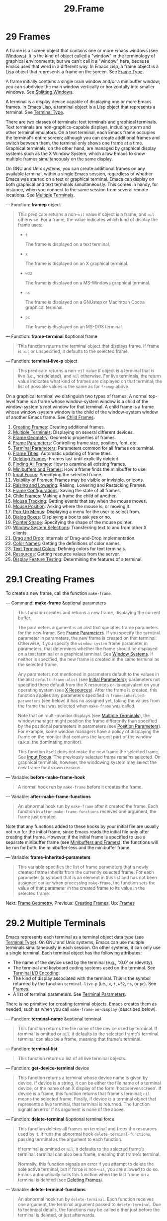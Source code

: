 #+TITLE: 29.Frame
* 29 Frames
   :PROPERTIES:
   :CUSTOM_ID: frames
   :END:

A frame is a screen object that contains one or more Emacs windows (see [[https://www.gnu.org/software/emacs/manual/html_mono/elisp.html#Windows][Windows]]). It is the kind of object called a "window" in the terminology of graphical environments; but we can't call it a "window" here, because Emacs uses that word in a different way. In Emacs Lisp, a frame object is a Lisp object that represents a frame on the screen. See [[https://www.gnu.org/software/emacs/manual/html_mono/elisp.html#Frame-Type][Frame Type]].

A frame initially contains a single main window and/or a minibuffer window; you can subdivide the main window vertically or horizontally into smaller windows. See [[https://www.gnu.org/software/emacs/manual/html_mono/elisp.html#Splitting-Windows][Splitting Windows]].

A terminal is a display device capable of displaying one or more Emacs frames. In Emacs Lisp, a terminal object is a Lisp object that represents a terminal. See [[https://www.gnu.org/software/emacs/manual/html_mono/elisp.html#Terminal-Type][Terminal Type]].

There are two classes of terminals: text terminals and graphical terminals. Text terminals are non-graphics-capable displays, including xterm and other terminal emulators. On a text terminal, each Emacs frame occupies the terminal's entire screen; although you can create additional frames and switch between them, the terminal only shows one frame at a time. Graphical terminals, on the other hand, are managed by graphical display systems such as the X Window System, which allow Emacs to show multiple frames simultaneously on the same display.

On GNU and Unix systems, you can create additional frames on any available terminal, within a single Emacs session, regardless of whether Emacs was started on a text or graphical terminal. Emacs can display on both graphical and text terminals simultaneously. This comes in handy, for instance, when you connect to the same session from several remote locations. See [[https://www.gnu.org/software/emacs/manual/html_mono/elisp.html#Multiple-Terminals][Multiple Terminals]].

--- Function: *framep* object

#+BEGIN_QUOTE
  This predicate returns a non-=nil= value if object is a frame, and =nil= otherwise. For a frame, the value indicates which kind of display the frame uses:

  - =t=

    The frame is displayed on a text terminal.

  - =x=

    The frame is displayed on an X graphical terminal.

  - =w32=

    The frame is displayed on a MS-Windows graphical terminal.

  - =ns=

    The frame is displayed on a GNUstep or Macintosh Cocoa graphical terminal.

  - =pc=

    The frame is displayed on an MS-DOS terminal.

#+END_QUOTE

--- Function: *frame-terminal* &optional frame

#+BEGIN_QUOTE
  This function returns the terminal object that displays frame. If frame is =nil= or unspecified, it defaults to the selected frame.
#+END_QUOTE

--- Function: *terminal-live-p* object

#+BEGIN_QUOTE
  This predicate returns a non-=nil= value if object is a terminal that is live (i.e., not deleted), and =nil= otherwise. For live terminals, the return value indicates what kind of frames are displayed on that terminal; the list of possible values is the same as for =framep= above.
#+END_QUOTE

On a graphical terminal we distinguish two types of frames: A normal top-level frame is a frame whose window-system window is a child of the window-system's root window for that terminal. A child frame is a frame whose window-system window is the child of the window-system window of another Emacs frame. See [[https://www.gnu.org/software/emacs/manual/html_mono/elisp.html#Child-Frames][Child Frames]].

1) [[https://www.gnu.org/software/emacs/manual/html_mono/elisp.html#Creating-Frames][Creating Frames]]: Creating additional frames.
2) [[https://www.gnu.org/software/emacs/manual/html_mono/elisp.html#Multiple-Terminals][Multiple Terminals]]: Displaying on several different devices.
3) [[https://www.gnu.org/software/emacs/manual/html_mono/elisp.html#Frame-Geometry][Frame Geometry]]: Geometric properties of frames.
4) [[https://www.gnu.org/software/emacs/manual/html_mono/elisp.html#Frame-Parameters][Frame Parameters]]: Controlling frame size, position, font, etc.
5) [[https://www.gnu.org/software/emacs/manual/html_mono/elisp.html#Terminal-Parameters][Terminal Parameters]]: Parameters common for all frames on terminal.
6) [[https://www.gnu.org/software/emacs/manual/html_mono/elisp.html#Frame-Titles][Frame Titles]]: Automatic updating of frame titles.
7) [[https://www.gnu.org/software/emacs/manual/html_mono/elisp.html#Deleting-Frames][Deleting Frames]]: Frames last until explicitly deleted.
8) [[https://www.gnu.org/software/emacs/manual/html_mono/elisp.html#Finding-All-Frames][Finding All Frames]]: How to examine all existing frames.
9) [[https://www.gnu.org/software/emacs/manual/html_mono/elisp.html#Minibuffers-and-Frames][Minibuffers and Frames]]: How a frame finds the minibuffer to use.
10) [[https://www.gnu.org/software/emacs/manual/html_mono/elisp.html#Input-Focus][Input Focus]]: Specifying the selected frame.
11) [[https://www.gnu.org/software/emacs/manual/html_mono/elisp.html#Visibility-of-Frames][Visibility of Frames]]: Frames may be visible or invisible, or icons.
12) [[https://www.gnu.org/software/emacs/manual/html_mono/elisp.html#Raising-and-Lowering][Raising and Lowering]]: Raising, Lowering and Restacking Frames.
13) [[https://www.gnu.org/software/emacs/manual/html_mono/elisp.html#Frame-Configurations][Frame Configurations]]: Saving the state of all frames.
14) [[https://www.gnu.org/software/emacs/manual/html_mono/elisp.html#Child-Frames][Child Frames]]: Making a frame the child of another.
15) [[https://www.gnu.org/software/emacs/manual/html_mono/elisp.html#Mouse-Tracking][Mouse Tracking]]: Getting events that say when the mouse moves.
16) [[https://www.gnu.org/software/emacs/manual/html_mono/elisp.html#Mouse-Position][Mouse Position]]: Asking where the mouse is, or moving it.
17) [[https://www.gnu.org/software/emacs/manual/html_mono/elisp.html#Pop_002dUp-Menus][Pop-Up Menus]]: Displaying a menu for the user to select from.
18) [[https://www.gnu.org/software/emacs/manual/html_mono/elisp.html#Dialog-Boxes][Dialog Boxes]]: Displaying a box to ask yes or no.
19) [[https://www.gnu.org/software/emacs/manual/html_mono/elisp.html#Pointer-Shape][Pointer Shape]]: Specifying the shape of the mouse pointer.
20) [[https://www.gnu.org/software/emacs/manual/html_mono/elisp.html#Window-System-Selections][Window System Selections]]: Transferring text to and from other X clients.
21) [[https://www.gnu.org/software/emacs/manual/html_mono/elisp.html#Drag-and-Drop][Drag and Drop]]: Internals of Drag-and-Drop implementation.
22) [[https://www.gnu.org/software/emacs/manual/html_mono/elisp.html#Color-Names][Color Names]]: Getting the definitions of color names.
23) [[https://www.gnu.org/software/emacs/manual/html_mono/elisp.html#Text-Terminal-Colors][Text Terminal Colors]]: Defining colors for text terminals.
24) [[https://www.gnu.org/software/emacs/manual/html_mono/elisp.html#Resources][Resources]]: Getting resource values from the server.
25) [[https://www.gnu.org/software/emacs/manual/html_mono/elisp.html#Display-Feature-Testing][Display Feature Testing]]: Determining the features of a terminal.

* 29.1 Creating Frames
    :PROPERTIES:
    :CUSTOM_ID: creating-frames
    :END:

To create a new frame, call the function =make-frame=.

--- Command: *make-frame* &optional parameters

#+BEGIN_QUOTE
  This function creates and returns a new frame, displaying the current buffer.

  The parameters argument is an alist that specifies frame parameters for the new frame. See [[https://www.gnu.org/software/emacs/manual/html_mono/elisp.html#Frame-Parameters][Frame Parameters]]. If you specify the =terminal= parameter in parameters, the new frame is created on that terminal. Otherwise, if you specify the =window-system= frame parameter in parameters, that determines whether the frame should be displayed on a text terminal or a graphical terminal. See [[https://www.gnu.org/software/emacs/manual/html_mono/elisp.html#Window-Systems][Window Systems]]. If neither is specified, the new frame is created in the same terminal as the selected frame.

  Any parameters not mentioned in parameters default to the values in the alist =default-frame-alist= (see [[https://www.gnu.org/software/emacs/manual/html_mono/elisp.html#Initial-Parameters][Initial Parameters]]); parameters not specified there default from the X resources or its equivalent on your operating system (see [[https://www.gnu.org/software/emacs/manual/html_mono/emacs.html#X-Resources][X Resources]]). After the frame is created, this function applies any parameters specified in =frame-inherited-parameters= (see below) it has no assigned yet, taking the values from the frame that was selected when =make-frame= was called.

  Note that on multi-monitor displays (see [[https://www.gnu.org/software/emacs/manual/html_mono/elisp.html#Multiple-Terminals][Multiple Terminals]]), the window manager might position the frame differently than specified by the positional parameters in parameters (see [[https://www.gnu.org/software/emacs/manual/html_mono/elisp.html#Position-Parameters][Position Parameters]]). For example, some window managers have a policy of displaying the frame on the monitor that contains the largest part of the window (a.k.a. the dominating monitor).

  This function itself does not make the new frame the selected frame. See [[https://www.gnu.org/software/emacs/manual/html_mono/elisp.html#Input-Focus][Input Focus]]. The previously selected frame remains selected. On graphical terminals, however, the windowing system may select the new frame for its own reasons.
#+END_QUOTE

--- Variable: *before-make-frame-hook*

#+BEGIN_QUOTE
  A normal hook run by =make-frame= before it creates the frame.
#+END_QUOTE

--- Variable: *after-make-frame-functions*

#+BEGIN_QUOTE
  An abnormal hook run by =make-frame= after it created the frame. Each function in =after-make-frame-functions= receives one argument, the frame just created.
#+END_QUOTE

Note that any functions added to these hooks by your initial file are usually not run for the initial frame, since Emacs reads the initial file only after creating that frame. However, if the initial frame is specified to use a separate minibuffer frame (see [[https://www.gnu.org/software/emacs/manual/html_mono/elisp.html#Minibuffers-and-Frames][Minibuffers and Frames]]), the functions will be run for both, the minibuffer-less and the minibuffer frame.

--- Variable: *frame-inherited-parameters*

#+BEGIN_QUOTE
  This variable specifies the list of frame parameters that a newly created frame inherits from the currently selected frame. For each parameter (a symbol) that is an element in this list and has not been assigned earlier when processing =make-frame=, the function sets the value of that parameter in the created frame to its value in the selected frame.
#+END_QUOTE

Next: [[https://www.gnu.org/software/emacs/manual/html_mono/elisp.html#Frame-Geometry][Frame Geometry]], Previous: [[https://www.gnu.org/software/emacs/manual/html_mono/elisp.html#Creating-Frames][Creating Frames]], Up: [[https://www.gnu.org/software/emacs/manual/html_mono/elisp.html#Frames][Frames]]

* 29.2 Multiple Terminals
    :PROPERTIES:
    :CUSTOM_ID: multiple-terminals
    :END:

Emacs represents each terminal as a terminal object data type (see [[https://www.gnu.org/software/emacs/manual/html_mono/elisp.html#Terminal-Type][Terminal Type]]). On GNU and Unix systems, Emacs can use multiple terminals simultaneously in each session. On other systems, it can only use a single terminal. Each terminal object has the following attributes:

- The name of the device used by the terminal (e.g., ':0.0' or /dev/tty).\\
- The terminal and keyboard coding systems used on the terminal. See [[https://www.gnu.org/software/emacs/manual/html_mono/elisp.html#Terminal-I_002fO-Encoding][Terminal I/O Encoding]].\\
- The kind of display associated with the terminal. This is the symbol returned by the function =terminal-live-p= (i.e., =x=, =t=, =w32=, =ns=, or =pc=). See [[https://www.gnu.org/software/emacs/manual/html_mono/elisp.html#Frames][Frames]].\\
- A list of terminal parameters. See [[https://www.gnu.org/software/emacs/manual/html_mono/elisp.html#Terminal-Parameters][Terminal Parameters]].

There is no primitive for creating terminal objects. Emacs creates them as needed, such as when you call =make-frame-on-display= (described below).

--- Function: *terminal-name* &optional terminal

#+BEGIN_QUOTE
  This function returns the file name of the device used by terminal. If terminal is omitted or =nil=, it defaults to the selected frame's terminal. terminal can also be a frame, meaning that frame's terminal.
#+END_QUOTE

--- Function: *terminal-list*

#+BEGIN_QUOTE
  This function returns a list of all live terminal objects.
#+END_QUOTE

--- Function: *get-device-terminal* device

#+BEGIN_QUOTE
  This function returns a terminal whose device name is given by device. If device is a string, it can be either the file name of a terminal device, or the name of an X display of the form 'host:server.screen'. If device is a frame, this function returns that frame's terminal; =nil= means the selected frame. Finally, if device is a terminal object that represents a live terminal, that terminal is returned. The function signals an error if its argument is none of the above.
#+END_QUOTE

--- Function: *delete-terminal* &optional terminal force

#+BEGIN_QUOTE
  This function deletes all frames on terminal and frees the resources used by it. It runs the abnormal hook =delete-terminal-functions=, passing terminal as the argument to each function.

  If terminal is omitted or =nil=, it defaults to the selected frame's terminal. terminal can also be a frame, meaning that frame's terminal.

  Normally, this function signals an error if you attempt to delete the sole active terminal, but if force is non-=nil=, you are allowed to do so. Emacs automatically calls this function when the last frame on a terminal is deleted (see [[https://www.gnu.org/software/emacs/manual/html_mono/elisp.html#Deleting-Frames][Deleting Frames]]).
#+END_QUOTE

--- Variable: *delete-terminal-functions*

#+BEGIN_QUOTE
  An abnormal hook run by =delete-terminal=. Each function receives one argument, the terminal argument passed to =delete-terminal=. Due to technical details, the functions may be called either just before the terminal is deleted, or just afterwards.
#+END_QUOTE

A few Lisp variables are terminal-local; that is, they have a separate binding for each terminal. The binding in effect at any time is the one for the terminal that the currently selected frame belongs to. These variables include =default-minibuffer-frame=, =defining-kbd-macro=, =last-kbd-macro=, and =system-key-alist=. They are always terminal-local, and can never be buffer-local (see [[https://www.gnu.org/software/emacs/manual/html_mono/elisp.html#Buffer_002dLocal-Variables][Buffer-Local Variables]]).

On GNU and Unix systems, each X display is a separate graphical terminal. When Emacs is started from within the X window system, it uses the X display specified by the DISPLAY environment variable, or by the '--display' option (see [[https://www.gnu.org/software/emacs/manual/html_mono/emacs.html#Initial-Options][Initial Options]]). Emacs can connect to other X displays via the command =make-frame-on-display=. Each X display has its own selected frame and its own minibuffer windows; however, only one of those frames is /the/ selected frame at any given moment (see [[https://www.gnu.org/software/emacs/manual/html_mono/elisp.html#Input-Focus][Input Focus]]). Emacs can even connect to other text terminals, by interacting with the emacsclient program. See [[https://www.gnu.org/software/emacs/manual/html_mono/emacs.html#Emacs-Server][Emacs Server]].

A single X server can handle more than one display. Each X display has a three-part name, 'hostname:displaynumber.screennumber'. The first part, hostname, specifies the name of the machine to which the display is physically connected. The second part, displaynumber, is a zero-based number that identifies one or more monitors connected to that machine that share a common keyboard and pointing device (mouse, tablet, etc.). The third part, screennumber, identifies a zero-based screen number (a separate monitor) that is part of a single monitor collection on that X server. When you use two or more screens belonging to one server, Emacs knows by the similarity in their names that they share a single keyboard.

Systems that don't use the X window system, such as MS-Windows, don't support the notion of X displays, and have only one display on each host. The display name on these systems doesn't follow the above 3-part format; for example, the display name on MS-Windows systems is a constant string 'w32', and exists for compatibility, so that you could pass it to functions that expect a display name.

--- Command: *make-frame-on-display* display &optional parameters

#+BEGIN_QUOTE
  This function creates and returns a new frame on display, taking the other frame parameters from the alist parameters. display should be the name of an X display (a string).

  Before creating the frame, this function ensures that Emacs is set up to display graphics. For instance, if Emacs has not processed X resources (e.g., if it was started on a text terminal), it does so at this time. In all other respects, this function behaves like =make-frame= (see [[https://www.gnu.org/software/emacs/manual/html_mono/elisp.html#Creating-Frames][Creating Frames]]).
#+END_QUOTE

--- Function: *x-display-list*

#+BEGIN_QUOTE
  This function returns a list that indicates which X displays Emacs has a connection to. The elements of the list are strings, and each one is a display name.
#+END_QUOTE

--- Function: *x-open-connection* display &optional xrm-string must-succeed

#+BEGIN_QUOTE
  This function opens a connection to the X display display, without creating a frame on that display. Normally, Emacs Lisp programs need not call this function, as =make-frame-on-display= calls it automatically. The only reason for calling it is to check whether communication can be established with a given X display.

  The optional argument xrm-string, if not =nil=, is a string of resource names and values, in the same format used in the .Xresources file. See [[https://www.gnu.org/software/emacs/manual/html_mono/emacs.html#X-Resources][X Resources]]. These values apply to all Emacs frames created on this display, overriding the resource values recorded in the X server. Here's an example of what this string might look like:

  #+BEGIN_EXAMPLE
                "*BorderWidth: 3\n*InternalBorder: 2\n"
  #+END_EXAMPLE

  If must-succeed is non-=nil=, failure to open the connection terminates Emacs. Otherwise, it is an ordinary Lisp error.
#+END_QUOTE

--- Function: *x-close-connection* display

#+BEGIN_QUOTE
  This function closes the connection to display display. Before you can do this, you must first delete all the frames that were open on that display (see [[https://www.gnu.org/software/emacs/manual/html_mono/elisp.html#Deleting-Frames][Deleting Frames]]).
#+END_QUOTE

On some multi-monitor setups, a single X display outputs to more than one physical monitor. You can use the functions =display-monitor-attributes-list= and =frame-monitor-attributes= to obtain information about such setups.

--- Function: *display-monitor-attributes-list* &optional display

#+BEGIN_QUOTE
  This function returns a list of physical monitor attributes on display, which can be a display name (a string), a terminal, or a frame; if omitted or =nil=, it defaults to the selected frame's display. Each element of the list is an association list, representing the attributes of a physical monitor. The first element corresponds to the primary monitor. The attribute keys and values are:

  - 'geometry'

    Position of the top-left corner of the monitor's screen and its size, in pixels, as '(x y width height)'. Note that, if the monitor is not the primary monitor, some of the coordinates might be negative.

  - 'workarea'

    Position of the top-left corner and size of the work area (usable space) in pixels as '(x y width height)'. This may be different from 'geometry' in that space occupied by various window manager features (docks, taskbars, etc.) may be excluded from the work area. Whether or not such features actually subtract from the work area depends on the platform and environment. Again, if the monitor is not the primary monitor, some of the coordinates might be negative.

  - 'mm-size'

    Width and height in millimeters as '(width height)'

  - 'frames'

    List of frames that this physical monitor dominates (see below).

  - 'name'

    Name of the physical monitor as string.

  - 'source'

    Source of the multi-monitor information as string; e.g., 'XRandr' or 'Xinerama'.

  x, y, width, and height are integers. 'name' and 'source' may be absent.

  A frame is dominated by a physical monitor when either the largest area of the frame resides in that monitor, or (if the frame does not intersect any physical monitors) that monitor is the closest to the frame. Every (non-tooltip) frame (whether visible or not) in a graphical display is dominated by exactly one physical monitor at a time, though the frame can span multiple (or no) physical monitors.

  Here's an example of the data produced by this function on a 2-monitor display:

  #+BEGIN_EXAMPLE
                  (display-monitor-attributes-list)
                  ⇒
                  (((geometry 0 0 1920 1080) ;; Left-hand, primary monitor
                    (workarea 0 0 1920 1050) ;; A taskbar occupies some of the height
                    (mm-size 677 381)
                    (name . "DISPLAY1")
                    (frames #<frame emacs@host *Messages* 0x11578c0>
                            #<frame emacs@host *scratch* 0x114b838>))
                   ((geometry 1920 0 1680 1050) ;; Right-hand monitor
                    (workarea 1920 0 1680 1050) ;; Whole screen can be used
                    (mm-size 593 370)
                    (name . "DISPLAY2")
                    (frames)))
  #+END_EXAMPLE
#+END_QUOTE

--- Function: *frame-monitor-attributes* &optional frame

#+BEGIN_QUOTE
  This function returns the attributes of the physical monitor dominating (see above) frame, which defaults to the selected frame.
#+END_QUOTE

Next: [[https://www.gnu.org/software/emacs/manual/html_mono/elisp.html#Frame-Parameters][Frame Parameters]], Previous: [[https://www.gnu.org/software/emacs/manual/html_mono/elisp.html#Multiple-Terminals][Multiple Terminals]], Up: [[https://www.gnu.org/software/emacs/manual/html_mono/elisp.html#Frames][Frames]]

* 29.3 Frame Geometry
    :PROPERTIES:
    :CUSTOM_ID: frame-geometry
    :END:

The geometry of a frame depends on the toolkit that was used to build this instance of Emacs and the terminal that displays the frame. This chapter describes these dependencies and some of the functions to deal with them. Note that the frame argument of all of these functions has to specify a live frame (see [[https://www.gnu.org/software/emacs/manual/html_mono/elisp.html#Deleting-Frames][Deleting Frames]]). If omitted or =nil=, it specifies the selected frame (see [[https://www.gnu.org/software/emacs/manual/html_mono/elisp.html#Input-Focus][Input Focus]]).

- [[https://www.gnu.org/software/emacs/manual/html_mono/elisp.html#Frame-Layout][Frame Layout]]: Basic layout of frames.
- [[https://www.gnu.org/software/emacs/manual/html_mono/elisp.html#Frame-Font][Frame Font]]: The default font of a frame and how to set it.
- [[https://www.gnu.org/software/emacs/manual/html_mono/elisp.html#Frame-Position][Frame Position]]: The position of a frame on its display.
- [[https://www.gnu.org/software/emacs/manual/html_mono/elisp.html#Frame-Size][Frame Size]]: Specifying and retrieving a frame's size.
- [[https://www.gnu.org/software/emacs/manual/html_mono/elisp.html#Implied-Frame-Resizing][Implied Frame Resizing]]: Implied resizing of frames and how to prevent it.

Next: [[https://www.gnu.org/software/emacs/manual/html_mono/elisp.html#Frame-Font][Frame Font]], Up: [[https://www.gnu.org/software/emacs/manual/html_mono/elisp.html#Frame-Geometry][Frame Geometry]]

** 29.3.1 Frame Layout
     :PROPERTIES:
     :CUSTOM_ID: frame-layout
     :END:

A visible frame occupies a rectangular area on its terminal's display. This area may contain a number of nested rectangles, each serving a different purpose. The drawing below sketches the layout of a frame on a graphical terminal:

#+BEGIN_EXAMPLE
                 <------------ Outer Frame Width ----------->
                 ____________________________________________
              ^(0)  ________ External/Outer Border _______   |
              | |  |_____________ Title Bar ______________|  |
              | | (1)_____________ Menu Bar ______________|  | ^
              | | (2)_____________ Tool Bar ______________|  | ^
              | | (3) _________ Internal Border ________  |  | ^
              | |  | |   ^                              | |  | |
              | |  | |   |                              | |  | |
         Outer  |  | | Inner                            | |  | Native
         Frame  |  | | Frame                            | |  | Frame
         Height |  | | Height                           | |  | Height
              | |  | |   |                              | |  | |
              | |  | |<--+--- Inner Frame Width ------->| |  | |
              | |  | |   |                              | |  | |
              | |  | |___v______________________________| |  | |
              | |  |___________ Internal Border __________|  | v
              v |___________ External/Outer Border __________|
                    <-------- Native Frame Width -------->
#+END_EXAMPLE

In practice not all of the areas shown in the drawing will or may be present. The meaning of these areas is described below.

- Outer Frame

  The outer frame is a rectangle comprising all areas shown in the drawing. The edges of that rectangle are called the outer edges of the frame. Together, the outer width and outer height of the frame specify the outer size of that rectangle. Knowing the outer size of a frame is useful for fitting a frame into the working area of its display (see [[https://www.gnu.org/software/emacs/manual/html_mono/elisp.html#Multiple-Terminals][Multiple Terminals]]) or for placing two frames adjacent to each other on the screen. Usually, the outer size of a frame is available only after the frame has been mapped (made visible, see [[https://www.gnu.org/software/emacs/manual/html_mono/elisp.html#Visibility-of-Frames][Visibility of Frames]]) at least once. For the initial frame or a frame that has not been created yet, the outer size can be only estimated or must be calculated from the window-system's or window manager's defaults. One workaround is to obtain the differences of the outer and native (see below) sizes of a mapped frame and use them for calculating the outer size of the new frame. The position of the upper left corner of the outer frame (indicated by '(0)' in the drawing above) is the outer position of the frame. The outer position of a graphical frame is also referred to as "the position" of the frame because it usually remains unchanged on its display whenever the frame is resized or its layout is changed. The outer position is specified by and can be set via the =left= and =top= frame parameters (see [[https://www.gnu.org/software/emacs/manual/html_mono/elisp.html#Position-Parameters][Position Parameters]]). For a normal, top-level frame these parameters usually represent its absolute position (see below) with respect to its display's origin. For a child frame (see [[https://www.gnu.org/software/emacs/manual/html_mono/elisp.html#Child-Frames][Child Frames]]) these parameters represent its position relative to the native position (see below) of its parent frame. For frames on text terminals the values of these parameters are meaningless and always zero.

- External Border

  The external border is part of the decorations supplied by the window manager. It is typically used for resizing the frame with the mouse and is therefore not shown on "fullboth" and maximized frames (see [[https://www.gnu.org/software/emacs/manual/html_mono/elisp.html#Size-Parameters][Size Parameters]]). Its width is determined by the window manager and cannot be changed by Emacs' functions. External borders don't exist on text terminal frames. For graphical frames, their display can be suppressed by setting the =override-redirect= or =undecorated= frame parameter (see [[https://www.gnu.org/software/emacs/manual/html_mono/elisp.html#Management-Parameters][Management Parameters]]).

- Outer Border

  The outer border is a separate border whose width can be specified with the =border-width= frame parameter (see [[https://www.gnu.org/software/emacs/manual/html_mono/elisp.html#Layout-Parameters][Layout Parameters]]). In practice, either the external or the outer border of a frame are displayed but never both at the same time. Usually, the outer border is shown only for special frames that are not (fully) controlled by the window manager like tooltip frames (see [[https://www.gnu.org/software/emacs/manual/html_mono/elisp.html#Tooltips][Tooltips]]), child frames (see [[https://www.gnu.org/software/emacs/manual/html_mono/elisp.html#Child-Frames][Child Frames]]) and =undecorated= or =override-redirect= frames (see [[https://www.gnu.org/software/emacs/manual/html_mono/elisp.html#Management-Parameters][Management Parameters]]). Outer borders are never shown on text terminal frames and on frames generated by GTK+ routines. On MS-Windows, the outer border is emulated with the help of a one pixel wide external border. Non-toolkit builds on X allow to change the color of the outer border by setting the =border-color= frame parameter (see [[https://www.gnu.org/software/emacs/manual/html_mono/elisp.html#Layout-Parameters][Layout Parameters]]).

- Title Bar

  The title bar, a.k.a. caption bar, is also part of the window manager's decorations and typically displays the title of the frame (see [[https://www.gnu.org/software/emacs/manual/html_mono/elisp.html#Frame-Titles][Frame Titles]]) as well as buttons for minimizing, maximizing and deleting the frame. It can be also used for dragging the frame with the mouse. The title bar is usually not displayed for fullboth (see [[https://www.gnu.org/software/emacs/manual/html_mono/elisp.html#Size-Parameters][Size Parameters]]), tooltip (see [[https://www.gnu.org/software/emacs/manual/html_mono/elisp.html#Tooltips][Tooltips]]) and child frames (see [[https://www.gnu.org/software/emacs/manual/html_mono/elisp.html#Child-Frames][Child Frames]]) and doesn't exist for terminal frames. Display of the title bar can be suppressed by setting the =override-redirect= or the =undecorated= frame parameters (see [[https://www.gnu.org/software/emacs/manual/html_mono/elisp.html#Management-Parameters][Management Parameters]]).

- Menu Bar

  The menu bar (see [[https://www.gnu.org/software/emacs/manual/html_mono/elisp.html#Menu-Bar][Menu Bar]]) can be either internal (drawn by Emacs itself) or external (drawn by the toolkit). Most builds (GTK+, Lucid, Motif and MS-Windows) rely on an external menu bar. NS also uses an external menu bar which, however, is not part of the outer frame. Non-toolkit builds can provide an internal menu bar. On text terminal frames, the menu bar is part of the frame's root window (see [[https://www.gnu.org/software/emacs/manual/html_mono/elisp.html#Windows-and-Frames][Windows and Frames]]). As a rule, menu bars are never shown on child frames (see [[https://www.gnu.org/software/emacs/manual/html_mono/elisp.html#Child-Frames][Child Frames]]). Display of the menu bar can be suppressed by setting the =menu-bar-lines= parameter (see [[https://www.gnu.org/software/emacs/manual/html_mono/elisp.html#Layout-Parameters][Layout Parameters]]) to zero. Whether the menu bar is wrapped or truncated whenever its width becomes too large to fit on its frame depends on the toolkit . Usually, only Motif and MS-Windows builds can wrap the menu bar. When they (un-)wrap the menu bar, they try to keep the outer height of the frame unchanged, so the native height of the frame (see below) will change instead.

- Tool Bar

  Like the menu bar, the tool bar (see [[https://www.gnu.org/software/emacs/manual/html_mono/elisp.html#Tool-Bar][Tool Bar]]) can be either internal (drawn by Emacs itself) or external (drawn by a toolkit). The GTK+ and NS builds have the tool bar drawn by the toolkit. The remaining builds use internal tool bars. With GTK+ the tool bar can be located on either side of the frame, immediately outside the internal border, see below. Tool bars are usually not shown for child frames (see [[https://www.gnu.org/software/emacs/manual/html_mono/elisp.html#Child-Frames][Child Frames]]). Display of the tool bar can be suppressed by setting the =tool-bar-lines= parameter (see [[https://www.gnu.org/software/emacs/manual/html_mono/elisp.html#Layout-Parameters][Layout Parameters]]) to zero. If the variable =auto-resize-tool-bars= is non-=nil=, Emacs wraps the internal tool bar when its width becomes too large for its frame. If and when Emacs (un-)wraps the internal tool bar, it by default keeps the outer height of the frame unchanged, so the native height of the frame (see below) will change instead. Emacs built with GTK+, on the other hand, never wraps the tool bar but may automatically increase the outer width of a frame in order to accommodate an overlong tool bar.

- Native Frame

  The native frame is a rectangle located entirely within the outer frame. It excludes the areas occupied by an external or outer border, the title bar and any external menu or tool bar. The edges of the native frame are called the native edges of the frame. Together, the native width and native height of a frame specify the native size of the frame. The native size of a frame is the size Emacs passes to the window-system or window manager when creating or resizing the frame from within Emacs. It is also the size Emacs receives from the window-system or window manager whenever these resize the frame's window-system window, for example, after maximizing the frame by clicking on the corresponding button in the title bar or when dragging its external border with the mouse. The position of the top left corner of the native frame specifies the native position of the frame. (1)--(3) in the drawing above indicate that position for the various builds: (1) non-toolkit and terminal frames (2) Lucid, Motif and MS-Windows frames (3) GTK+ and NS frames Accordingly, the native height of a frame may include the height of the tool bar but not that of the menu bar (Lucid, Motif, MS-Windows) or those of the menu bar and the tool bar (non-toolkit and text terminal frames). The native position of a frame is the reference position for functions that set or return the current position of the mouse (see [[https://www.gnu.org/software/emacs/manual/html_mono/elisp.html#Mouse-Position][Mouse Position]]) and for functions dealing with the position of windows like =window-edges=, =window-at= or =coordinates-in-window-p= (see [[https://www.gnu.org/software/emacs/manual/html_mono/elisp.html#Coordinates-and-Windows][Coordinates and Windows]]). It also specifies the (0, 0) origin for locating and positioning child frames within this frame (see [[https://www.gnu.org/software/emacs/manual/html_mono/elisp.html#Child-Frames][Child Frames]]). Note also that the native position of a frame usually remains unaltered on its display when removing or adding the window manager decorations by changing the frame's =override-redirect= or =undecorated= parameter (see [[https://www.gnu.org/software/emacs/manual/html_mono/elisp.html#Management-Parameters][Management Parameters]]).

- Internal Border

  The internal border is a border drawn by Emacs around the inner frame (see below). Its width is specified by the =internal-border-width= frame parameter (see [[https://www.gnu.org/software/emacs/manual/html_mono/elisp.html#Layout-Parameters][Layout Parameters]]). Its color is specified by the background of the =internal-border= face.

- Inner Frame

  The inner frame is the rectangle reserved for the frame's windows. It's enclosed by the internal border which, however, is not part of the inner frame. Its edges are called the inner edges of the frame. The inner width and inner height specify the inner size of the rectangle. The inner frame is sometimes also referred to as the display area of the frame. As a rule, the inner frame is subdivided into the frame's root window (see [[https://www.gnu.org/software/emacs/manual/html_mono/elisp.html#Windows-and-Frames][Windows and Frames]]) and the frame's minibuffer window (see [[https://www.gnu.org/software/emacs/manual/html_mono/elisp.html#Minibuffer-Windows][Minibuffer Windows]]). There are two notable exceptions to this rule: A minibuffer-less frame contains a root window only and does not contain a minibuffer window. A minibuffer-only frame contains only a minibuffer window which also serves as that frame's root window. See [[https://www.gnu.org/software/emacs/manual/html_mono/elisp.html#Initial-Parameters][Initial Parameters]] for how to create such frame configurations.

- Text Area

  The text area of a frame is a somewhat fictitious area that can be embedded in the native frame. Its position is unspecified. Its width can be obtained by removing from that of the native width the widths of the internal border, one vertical scroll bar, and one left and one right fringe if they are specified for this frame, see [[https://www.gnu.org/software/emacs/manual/html_mono/elisp.html#Layout-Parameters][Layout Parameters]]. Its height can be obtained by removing from that of the native height the widths of the internal border and the heights of the frame's internal menu and tool bars and one horizontal scroll bar if specified for this frame.

The absolute position of a frame is given as a pair (X, Y) of horizontal and vertical pixel offsets relative to an origin (0, 0) of the frame's display. Correspondingly, the absolute edges of a frame are given as pixel offsets from that origin.

Note that with multiple monitors, the origin of the display does not necessarily coincide with the top-left corner of the entire usable display area of the terminal. Hence the absolute position of a frame can be negative in such an environment even when that frame is completely visible.

By convention, vertical offsets increase "downwards". This means that the height of a frame is obtained by subtracting the offset of its top edge from that of its bottom edge. Horizontal offsets increase "rightwards", as expected, so a frame's width is calculated by subtracting the offset of its left edge from that of its right edge.

For a frame on a graphical terminal the following function returns the sizes of the areas described above:

--- Function: *frame-geometry* &optional frame

#+BEGIN_QUOTE
  This function returns geometric attributes of frame. The return value is an association list of the attributes listed below. All coordinate, height and width values are integers counting pixels. Note that if frame has not been mapped yet, (see [[https://www.gnu.org/software/emacs/manual/html_mono/elisp.html#Visibility-of-Frames][Visibility of Frames]]) some of the return values may only represent approximations of the actual values---those that can be seen after the frame has been mapped.

  - =outer-position=

    A cons representing the absolute position of the outer frame, relative to the origin at position (0, 0) of frame's display.

  - =outer-size=

    A cons of the outer width and height of frame.

  - =external-border-size=

    A cons of the horizontal and vertical width of frame's external borders as supplied by the window manager. If the window manager doesn't supply these values, Emacs will try to guess them from the coordinates of the outer and inner frame.

  - =outer-border-width=

    The width of the outer border of frame. The value is meaningful for non-GTK+ X builds only.

  - =title-bar-size=

    A cons of the width and height of the title bar of frame as supplied by the window manager or operating system. If both of them are zero, the frame has no title bar. If only the width is zero, Emacs was not able to retrieve the width information.

  - =menu-bar-external=

    If non-=nil=, this means the menu bar is external (not part of the native frame of frame).

  - =menu-bar-size=

    A cons of the width and height of the menu bar of frame.

  - =tool-bar-external=

    If non-=nil=, this means the tool bar is external (not part of the native frame of frame).

  - =tool-bar-position=

    This tells on which side the tool bar on frame is and can be one of =left=, =top=, =right= or =bottom=. The only toolkit that currently supports a value other than =top= is GTK+.

  - =tool-bar-size=

    A cons of the width and height of the tool bar of frame.

  - =internal-border-width=

    The width of the internal border of frame.

#+END_QUOTE

The following function can be used to retrieve the edges of the outer, native and inner frame.

--- Function: *frame-edges* &optional frame type

#+BEGIN_QUOTE
  This function returns the absolute edges of the outer, native or inner frame of frame. frame must be a live frame and defaults to the selected one. The returned list has the form =(=left==top==right==bottom=)= where all values are in pixels relative to the origin of frame's display. For terminal frames the values returned for left and top are always zero.

  Optional argument type specifies the type of the edges to return: =outer-edges= means to return the outer edges of frame, =native-edges= (or =nil=) means to return its native edges and =inner-edges= means to return its inner edges.

  By convention, the pixels of the display at the values returned for left and top are considered to be inside (part of) frame. Hence, if left and top are both zero, the pixel at the display's origin is part of frame. The pixels at bottom and right, on the other hand, are considered to lie immediately outside frame. This means that if you have, for example, two side-by-side frames positioned such that the right outer edge of the frame on the left equals the left outer edge of the frame on the right, the pixels at that edge show a part of the frame on the right.
#+END_QUOTE

Next: [[https://www.gnu.org/software/emacs/manual/html_mono/elisp.html#Frame-Position][Frame Position]], Previous: [[https://www.gnu.org/software/emacs/manual/html_mono/elisp.html#Frame-Layout][Frame Layout]], Up: [[https://www.gnu.org/software/emacs/manual/html_mono/elisp.html#Frame-Geometry][Frame Geometry]]

** 29.3.2 Frame Font
     :PROPERTIES:
     :CUSTOM_ID: frame-font
     :END:

Each frame has a default font which specifies the default character size for that frame. This size is meant when retrieving or changing the size of a frame in terms of columns or lines (see [[https://www.gnu.org/software/emacs/manual/html_mono/elisp.html#Size-Parameters][Size Parameters]]). It is also used when resizing (see [[https://www.gnu.org/software/emacs/manual/html_mono/elisp.html#Window-Sizes][Window Sizes]]) or splitting (see [[https://www.gnu.org/software/emacs/manual/html_mono/elisp.html#Splitting-Windows][Splitting Windows]]) windows.

The terms line height and canonical character height are sometimes used instead of "default character height". Similarly, the terms column width and canonical character width are used instead of "default character width".

--- Function: *frame-char-height* &optional frame --- Function: *frame-char-width* &optional frame

#+BEGIN_QUOTE
  These functions return the default height and width of a character in frame, measured in pixels. Together, these values establish the size of the default font on frame. The values depend on the choice of font for frame, see [[https://www.gnu.org/software/emacs/manual/html_mono/elisp.html#Font-and-Color-Parameters][Font and Color Parameters]].
#+END_QUOTE

The default font can be also set directly with the following function:

--- Command: *set-frame-font* font &optional keep-size frames

#+BEGIN_QUOTE
  This sets the default font to font. When called interactively, it prompts for the name of a font, and uses that font on the selected frame. When called from Lisp, font should be a font name (a string), a font object, font entity, or a font spec.

  If the optional argument keep-size is =nil=, this keeps the number of frame lines and columns fixed. (If non-=nil=, the option =frame-inhibit-implied-resize= described in the next section will override this.) If keep-size is non-=nil= (or with a prefix argument), it tries to keep the size of the display area of the current frame fixed by adjusting the number of lines and columns.

  If the optional argument frames is =nil=, this applies the font to the selected frame only. If frames is non-=nil=, it should be a list of frames to act upon, or =t= meaning all existing and all future graphical frames.
#+END_QUOTE

Next: [[https://www.gnu.org/software/emacs/manual/html_mono/elisp.html#Frame-Size][Frame Size]], Previous: [[https://www.gnu.org/software/emacs/manual/html_mono/elisp.html#Frame-Font][Frame Font]], Up: [[https://www.gnu.org/software/emacs/manual/html_mono/elisp.html#Frame-Geometry][Frame Geometry]]

** 29.3.3 Frame Position
     :PROPERTIES:
     :CUSTOM_ID: frame-position
     :END:

On graphical systems, the position of a normal top-level frame is specified as the absolute position of its outer frame (see [[https://www.gnu.org/software/emacs/manual/html_mono/elisp.html#Frame-Geometry][Frame Geometry]]). The position of a child frame (see [[https://www.gnu.org/software/emacs/manual/html_mono/elisp.html#Child-Frames][Child Frames]]) is specified via pixel offsets of its outer edges relative to the native position of its parent frame.

You can access or change the position of a frame using the frame parameters =left= and =top= (see [[https://www.gnu.org/software/emacs/manual/html_mono/elisp.html#Position-Parameters][Position Parameters]]). Here are two additional functions for working with the positions of an existing, visible frame. For both functions, the argument frame must denote a live frame and defaults to the selected frame.

--- Function: *frame-position* &optional frame

#+BEGIN_QUOTE
  For a normal, non-child frame this function returns a cons of the pixel coordinates of its outer position (see [[https://www.gnu.org/software/emacs/manual/html_mono/elisp.html#Frame-Layout][Frame Layout]]) with respect to the origin =(0, 0)= of its display. For a child frame (see [[https://www.gnu.org/software/emacs/manual/html_mono/elisp.html#Child-Frames][Child Frames]]) this function returns the pixel coordinates of its outer position with respect to an origin =(0, 0)= at the native position of frame's parent.

  Negative values never indicate an offset from the right or bottom edge of frame's display or parent frame. Rather, they mean that frame's outer position is on the left and/or above the origin of its display or the native position of its parent frame. This usually means that frame is only partially visible (or completely invisible). However, on systems where the display's origin does not coincide with its top-left corner, the frame may be visible on a secondary monitor.

  On a text terminal frame both values are zero.
#+END_QUOTE

--- Function: *set-frame-position* frame x y

#+BEGIN_QUOTE
  This function sets the outer frame position of frame to (x, y). The latter arguments specify pixels and normally count from the origin at the position (0, 0) of frame's display. For child frames, they count from the native position of frame's parent frame.

  Negative parameter values position the right edge of the outer frame by -x pixels left from the right edge of the screen (or the parent frame's native rectangle) and the bottom edge by -y pixels up from the bottom edge of the screen (or the parent frame's native rectangle).

  Note that negative values do not permit to align the right or bottom edge of frame exactly at the right or bottom edge of its display or parent frame. Neither do they allow to specify a position that does not lie within the edges of the display or parent frame. The frame parameters =left= and =top= (see [[https://www.gnu.org/software/emacs/manual/html_mono/elisp.html#Position-Parameters][Position Parameters]]) allow to do that, but may still fail to provide good results for the initial or a new frame.

  This function has no effect on text terminal frames.
#+END_QUOTE

--- Variable: *move-frame-functions*

#+BEGIN_QUOTE
  This hook specifies the functions that are run when an Emacs frame is moved (assigned a new position) by the window-system or window manager. The functions are run with one argument, the frame that moved. For a child frame (see [[https://www.gnu.org/software/emacs/manual/html_mono/elisp.html#Child-Frames][Child Frames]]), the functions are run only when the position of the frame changes in relation to that of its parent frame.
#+END_QUOTE

Next: [[https://www.gnu.org/software/emacs/manual/html_mono/elisp.html#Implied-Frame-Resizing][Implied Frame Resizing]], Previous: [[https://www.gnu.org/software/emacs/manual/html_mono/elisp.html#Frame-Position][Frame Position]], Up: [[https://www.gnu.org/software/emacs/manual/html_mono/elisp.html#Frame-Geometry][Frame Geometry]]

** 29.3.4 Frame Size
     :PROPERTIES:
     :CUSTOM_ID: frame-size
     :END:

The canonical way to specify the size of a frame from within Emacs is by specifying its text size---a tuple of the width and height of the frame's text area (see [[https://www.gnu.org/software/emacs/manual/html_mono/elisp.html#Frame-Layout][Frame Layout]]). It can be measured either in pixels or in terms of the frame's canonical character size (see [[https://www.gnu.org/software/emacs/manual/html_mono/elisp.html#Frame-Font][Frame Font]]).

For frames with an internal menu or tool bar, the frame's native height cannot be told exactly before the frame has been actually drawn. This means that in general you cannot use the native size to specify the initial size of a frame. As soon as you know the native size of a visible frame, you can calculate its outer size (see [[https://www.gnu.org/software/emacs/manual/html_mono/elisp.html#Frame-Layout][Frame Layout]]) by adding in the remaining components from the return value of =frame-geometry=. For invisible frames or for frames that have yet to be created, however, the outer size can only be estimated. This also means that calculating an exact initial position of a frame specified via offsets from the right or bottom edge of the screen (see [[https://www.gnu.org/software/emacs/manual/html_mono/elisp.html#Frame-Position][Frame Position]]) is impossible.

The text size of any frame can be set and retrieved with the help of the =height= and =width= frame parameters (see [[https://www.gnu.org/software/emacs/manual/html_mono/elisp.html#Size-Parameters][Size Parameters]]). The text size of the initial frame can be also set with the help of an X-style geometry specification. See [[https://www.gnu.org/software/emacs/manual/html_mono/emacs.html#Emacs-Invocation][Command Line Arguments for Emacs Invocation]]. Below we list some functions to access and set the size of an existing, visible frame, by default the selected one.

--- Function: *frame-height* &optional frame --- Function: *frame-width* &optional frame

#+BEGIN_QUOTE
  These functions return the height and width of the text area of frame, measured in units of the default font height and width of frame (see [[https://www.gnu.org/software/emacs/manual/html_mono/elisp.html#Frame-Font][Frame Font]]). These functions are plain shorthands for writing =(frame-parameter frame 'height)= and =(frame-parameter frame 'width)=.

  If the text area of frame measured in pixels is not a multiple of its default font size, the values returned by these functions are rounded down to the number of characters of the default font that fully fit into the text area.
#+END_QUOTE

The functions following next return the pixel widths and heights of the native, outer and inner frame and the text area (see [[https://www.gnu.org/software/emacs/manual/html_mono/elisp.html#Frame-Layout][Frame Layout]]) of a given frame. For a text terminal, the results are in characters rather than pixels.

--- Function: *frame-outer-width* &optional frame --- Function: *frame-outer-height* &optional frame

#+BEGIN_QUOTE
  These functions return the outer width and height of frame in pixels.
#+END_QUOTE

--- Function: *frame-native-height* &optional frame --- Function: *frame-native-width* &optional frame

#+BEGIN_QUOTE
  These functions return the native width and height of frame in pixels.
#+END_QUOTE

--- Function: *frame-inner-width* &optional frame --- Function: *frame-inner-height* &optional frame

#+BEGIN_QUOTE
  These functions return the inner width and height of frame in pixels.
#+END_QUOTE

--- Function: *frame-text-width* &optional frame --- Function: *frame-text-height* &optional frame

#+BEGIN_QUOTE
  These functions return the width and height of the text area of frame in pixels.
#+END_QUOTE

On window systems that support it, Emacs tries by default to make the text size of a frame measured in pixels a multiple of the frame's character size. This, however, usually means that a frame can be resized only in character size increments when dragging its external borders. It also may break attempts to truly maximize the frame or making it "fullheight" or "fullwidth" (see [[https://www.gnu.org/software/emacs/manual/html_mono/elisp.html#Size-Parameters][Size Parameters]]) leaving some empty space below and/or on the right of the frame. The following option may help in that case.

--- User Option: *frame-resize-pixelwise*

#+BEGIN_QUOTE
  If this option is =nil= (the default), a frame's text pixel size is usually rounded to a multiple of the current values of that frame's =frame-char-height= and =frame-char-width= whenever the frame is resized. If this is non-=nil=, no rounding occurs, hence frame sizes can increase/decrease by one pixel.

  Setting this variable usually causes the next resize operation to pass the corresponding size hints to the window manager. This means that this variable should be set only in a user's initial file; applications should never bind it temporarily.

  The precise meaning of a value of =nil= for this option depends on the toolkit used. Dragging the external border with the mouse is done character-wise provided the window manager is willing to process the corresponding size hints. Calling =set-frame-size= (see below) with arguments that do not specify the frame size as an integer multiple of its character size, however, may: be ignored, cause a rounding (GTK+), or be accepted (Lucid, Motif, MS-Windows).

  With some window managers you may have to set this to non-=nil= in order to make a frame appear truly maximized or full-screen.
#+END_QUOTE

--- Function: *set-frame-size* frame width height &optional pixelwise

#+BEGIN_QUOTE
  This function sets the size of the text area of frame, measured in terms of the canonical height and width of a character on frame (see [[https://www.gnu.org/software/emacs/manual/html_mono/elisp.html#Frame-Font][Frame Font]]).

  The optional argument pixelwise non-=nil= means to measure the new width and height in units of pixels instead. Note that if =frame-resize-pixelwise= is =nil=, some toolkits may refuse to truly honor the request if it does not increase/decrease the frame size to a multiple of its character size.
#+END_QUOTE

--- Function: *set-frame-height* frame height &optional pretend pixelwise

#+BEGIN_QUOTE
  This function resizes the text area of frame to a height of height lines. The sizes of existing windows in frame are altered proportionally to fit.

  If pretend is non-=nil=, then Emacs displays height lines of output in frame, but does not change its value for the actual height of the frame. This is only useful on text terminals. Using a smaller height than the terminal actually implements may be useful to reproduce behavior observed on a smaller screen, or if the terminal malfunctions when using its whole screen. Setting the frame height directly does not always work, because knowing the correct actual size may be necessary for correct cursor positioning on text terminals.

  The optional fourth argument pixelwise non-=nil= means that frame should be height pixels high. Note that if =frame-resize-pixelwise= is =nil=, some window managers may refuse to truly honor the request if it does not increase/decrease the frame height to a multiple of its character height.
#+END_QUOTE

--- Function: *set-frame-width* frame width &optional pretend pixelwise

#+BEGIN_QUOTE
  This function sets the width of the text area of frame, measured in characters. The argument pretend has the same meaning as in =set-frame-height=.

  The optional fourth argument pixelwise non-=nil= means that frame should be width pixels wide. Note that if =frame-resize-pixelwise= is =nil=, some window managers may refuse to fully honor the request if it does not increase/decrease the frame width to a multiple of its character width.
#+END_QUOTE

None of these three functions will make a frame smaller than needed to display all of its windows together with their scroll bars, fringes, margins, dividers, mode and header lines. This contrasts with requests by the window manager triggered, for example, by dragging the external border of a frame with the mouse. Such requests are always honored by clipping, if necessary, portions that cannot be displayed at the right, bottom corner of the frame. The parameters =min-width= and =min-height= (see [[https://www.gnu.org/software/emacs/manual/html_mono/elisp.html#Size-Parameters][Size Parameters]]) can be used to obtain a similar behavior when changing the frame size from within Emacs.

The abnormal hook =window-size-change-functions= (see [[https://www.gnu.org/software/emacs/manual/html_mono/elisp.html#Window-Hooks][Window Hooks]]) tracks all changes of the inner size of a frame including those induced by request of the window-system or window manager. To rule out false positives that might occur when changing only the sizes of a frame's windows without actually changing the size of the inner frame, use the following function.

--- Function: *frame-size-changed-p* &optional frame

#+BEGIN_QUOTE
  This function returns non-=nil= when the inner width or height of frame has changed since =window-size-change-functions= was run the last time for frame. It always returns =nil= immediately after running =window-size-change-functions= for frame.
#+END_QUOTE

Previous: [[https://www.gnu.org/software/emacs/manual/html_mono/elisp.html#Frame-Size][Frame Size]], Up: [[https://www.gnu.org/software/emacs/manual/html_mono/elisp.html#Frame-Geometry][Frame Geometry]]

** 29.3.5 Implied Frame Resizing
     :PROPERTIES:
     :CUSTOM_ID: implied-frame-resizing
     :END:

By default, Emacs tries to keep the number of lines and columns of a frame's text area unaltered when, for example, adding or removing the menu bar, changing the default font or setting the width of the frame's scroll bars. This means, however, that in such case Emacs must ask the window manager to resize the outer frame in order to accommodate the size change. Note that wrapping a menu or tool bar usually does not resize the frame's outer size, hence this will alter the number of displayed lines.

Occasionally, such implied frame resizing may be unwanted, for example, when the frame is maximized or made full-screen (where it's turned off by default). In other cases you can disable implied resizing with the following option:

--- User Option: *frame-inhibit-implied-resize*

#+BEGIN_QUOTE
  If this option is =nil=, changing font, menu bar, tool bar, internal borders, fringes or scroll bars of a specific frame may implicitly resize the frame's display area in order to preserve the number of columns or lines the frame displays. If this option is non-=nil=, no implied resizing is done.

  The value of this option can be also a list of frame parameters. In that case, implied resizing is inhibited when changing a parameter that appears in this list. The frame parameters currently handled by this option are: =font=, =font-backend=, =internal-border-width=, =menu-bar-lines= and =tool-bar-lines=.

  Changing any of the =scroll-bar-width=, =scroll-bar-height=, =vertical-scroll-bars=, =horizontal-scroll-bars=, =left-fringe= and =right-fringe= frame parameters is handled as if the frame contained just one live window. This means, for example, that removing vertical scroll bars on a frame containing several side by side windows will shrink the outer frame width by the width of one scroll bar provided this option is =nil= and keep it unchanged if this option is either =t= or a list containing =vertical-scroll-bars=.

  The default value is ='(tool-bar-lines)= for Lucid, Motif and MS-Windows (which means that adding/removing a tool bar there does not change the outer frame height), =nil= on all other window systems including GTK+ (which means that changing any of the parameters listed above may change the size of the outer frame), and =t= otherwise (which means the outer frame size never changes implicitly when there's no window system support).

  Note that when a frame is not large enough to accommodate a change of any of the parameters listed above, Emacs may try to enlarge the frame even if this option is non-=nil=.
#+END_QUOTE

Next: [[https://www.gnu.org/software/emacs/manual/html_mono/elisp.html#Terminal-Parameters][Terminal Parameters]], Previous: [[https://www.gnu.org/software/emacs/manual/html_mono/elisp.html#Frame-Geometry][Frame Geometry]], Up: [[https://www.gnu.org/software/emacs/manual/html_mono/elisp.html#Frames][Frames]]

* 29.4 Frame Parameters
    :PROPERTIES:
    :CUSTOM_ID: frame-parameters
    :END:

A frame has many parameters that control its appearance and behavior. Just what parameters a frame has depends on what display mechanism it uses.

Frame parameters exist mostly for the sake of graphical displays. Most frame parameters have no effect when applied to a frame on a text terminal; only the =height=, =width=, =name=, =title=, =menu-bar-lines=, =buffer-list= and =buffer-predicate= parameters do something special. If the terminal supports colors, the parameters =foreground-color=, =background-color=, =background-mode= and =display-type= are also meaningful. If the terminal supports frame transparency, the parameter =alpha= is also meaningful.

By default, frame parameters are saved and restored by the desktop library functions (see [[https://www.gnu.org/software/emacs/manual/html_mono/elisp.html#Desktop-Save-Mode][Desktop Save Mode]]) when the variable =desktop-restore-frames= is non-=nil=. It's the responsibility of applications that their parameters are included in =frameset-persistent-filter-alist= to avoid that they get meaningless or even harmful values in restored sessions.

- [[https://www.gnu.org/software/emacs/manual/html_mono/elisp.html#Parameter-Access][Parameter Access]]: How to change a frame's parameters.
- [[https://www.gnu.org/software/emacs/manual/html_mono/elisp.html#Initial-Parameters][Initial Parameters]]: Specifying frame parameters when you make a frame.
- [[https://www.gnu.org/software/emacs/manual/html_mono/elisp.html#Window-Frame-Parameters][Window Frame Parameters]]: List of frame parameters for window systems.
- [[https://www.gnu.org/software/emacs/manual/html_mono/elisp.html#Geometry][Geometry]]: Parsing geometry specifications.

Next: [[https://www.gnu.org/software/emacs/manual/html_mono/elisp.html#Initial-Parameters][Initial Parameters]], Up: [[https://www.gnu.org/software/emacs/manual/html_mono/elisp.html#Frame-Parameters][Frame Parameters]]

** 29.4.1 Access to Frame Parameters
     :PROPERTIES:
     :CUSTOM_ID: access-to-frame-parameters
     :END:

These functions let you read and change the parameter values of a frame.

--- Function: *frame-parameter* frame parameter

#+BEGIN_QUOTE
  This function returns the value of the parameter parameter (a symbol) of frame. If frame is =nil=, it returns the selected frame's parameter. If frame has no setting for parameter, this function returns =nil=.
#+END_QUOTE

--- Function: *frame-parameters* &optional frame

#+BEGIN_QUOTE
  The function =frame-parameters= returns an alist listing all the parameters of frame and their values. If frame is =nil= or omitted, this returns the selected frame's parameters
#+END_QUOTE

--- Function: *modify-frame-parameters* frame alist

#+BEGIN_QUOTE
  This function alters the frame frame based on the elements of alist. Each element of alist has the form =(=parm=.=value=)=, where parm is a symbol naming a parameter. If you don't mention a parameter in alist, its value doesn't change. If frame is =nil=, it defaults to the selected frame.

  Some parameters are only meaningful for frames on certain kinds of display (see [[https://www.gnu.org/software/emacs/manual/html_mono/elisp.html#Frames][Frames]]). If alist includes parameters that are not meaningful for the frame's display, this function will change its value in the frame's parameter list, but will otherwise ignore it.

  When alist specifies more than one parameter whose value can affect the new size of frame, the final size of the frame may differ according to the toolkit used. For example, specifying that a frame should from now on have a menu and/or tool bar instead of none and simultaneously specifying the new height of the frame will inevitably lead to a recalculation of the frame's height. Conceptually, in such case, this function will try to have the explicit height specification prevail. It cannot be excluded, however, that the addition (or removal) of the menu or tool bar, when eventually performed by the toolkit, will defeat this intention.

  Sometimes, binding =frame-inhibit-implied-resize= (see [[https://www.gnu.org/software/emacs/manual/html_mono/elisp.html#Implied-Frame-Resizing][Implied Frame Resizing]]) to a non-=nil= value around calls to this function may fix the problem sketched here. Sometimes, however, exactly such binding may be hit by the problem.
#+END_QUOTE

--- Function: *set-frame-parameter* frame parm value

#+BEGIN_QUOTE
  This function sets the frame parameter parm to the specified value. If frame is =nil=, it defaults to the selected frame.
#+END_QUOTE

--- Function: *modify-all-frames-parameters* alist

#+BEGIN_QUOTE
  This function alters the frame parameters of all existing frames according to alist, then modifies =default-frame-alist= (and, if necessary, =initial-frame-alist=) to apply the same parameter values to frames that will be created henceforth.
#+END_QUOTE

Next: [[https://www.gnu.org/software/emacs/manual/html_mono/elisp.html#Window-Frame-Parameters][Window Frame Parameters]], Previous: [[https://www.gnu.org/software/emacs/manual/html_mono/elisp.html#Parameter-Access][Parameter Access]], Up: [[https://www.gnu.org/software/emacs/manual/html_mono/elisp.html#Frame-Parameters][Frame Parameters]]

** 29.4.2 Initial Frame Parameters
     :PROPERTIES:
     :CUSTOM_ID: initial-frame-parameters
     :END:

You can specify the parameters for the initial startup frame by setting =initial-frame-alist= in your init file (see [[https://www.gnu.org/software/emacs/manual/html_mono/elisp.html#Init-File][Init File]]).

--- User Option: *initial-frame-alist*

#+BEGIN_QUOTE
  This variable's value is an alist of parameter values used when creating the initial frame. You can set this variable to specify the appearance of the initial frame without altering subsequent frames. Each element has the form:

  #+BEGIN_EXAMPLE
                (parameter . value)
  #+END_EXAMPLE

  Emacs creates the initial frame before it reads your init file. After reading that file, Emacs checks =initial-frame-alist=, and applies the parameter settings in the altered value to the already created initial frame.

  If these settings affect the frame geometry and appearance, you'll see the frame appear with the wrong ones and then change to the specified ones. If that bothers you, you can specify the same geometry and appearance with X resources; those do take effect before the frame is created. See [[https://www.gnu.org/software/emacs/manual/html_mono/emacs.html#X-Resources][X Resources]].

  X resource settings typically apply to all frames. If you want to specify some X resources solely for the sake of the initial frame, and you don't want them to apply to subsequent frames, here's how to achieve this. Specify parameters in =default-frame-alist= to override the X resources for subsequent frames; then, to prevent these from affecting the initial frame, specify the same parameters in =initial-frame-alist= with values that match the X resources.
#+END_QUOTE

If these parameters include =(minibuffer . nil)=, that indicates that the initial frame should have no minibuffer. In this case, Emacs creates a separate minibuffer-only frame as well.

--- User Option: *minibuffer-frame-alist*

#+BEGIN_QUOTE
  This variable's value is an alist of parameter values used when creating an initial minibuffer-only frame (i.e., the minibuffer-only frame that Emacs creates if =initial-frame-alist= specifies a frame with no minibuffer).
#+END_QUOTE

--- User Option: *default-frame-alist*

#+BEGIN_QUOTE
  This is an alist specifying default values of frame parameters for all Emacs frames---the first frame, and subsequent frames. When using the X Window System, you can get the same results by means of X resources in many cases.

  Setting this variable does not affect existing frames. Furthermore, functions that display a buffer in a separate frame may override the default parameters by supplying their own parameters.
#+END_QUOTE

If you invoke Emacs with command-line options that specify frame appearance, those options take effect by adding elements to either =initial-frame-alist= or =default-frame-alist=. Options which affect just the initial frame, such as '--geometry' and '--maximized', add to =initial-frame-alist=; the others add to =default-frame-alist=. see [[https://www.gnu.org/software/emacs/manual/html_mono/emacs.html#Emacs-Invocation][Command Line Arguments for Emacs Invocation]].

Next: [[https://www.gnu.org/software/emacs/manual/html_mono/elisp.html#Geometry][Geometry]], Previous: [[https://www.gnu.org/software/emacs/manual/html_mono/elisp.html#Initial-Parameters][Initial Parameters]], Up: [[https://www.gnu.org/software/emacs/manual/html_mono/elisp.html#Frame-Parameters][Frame Parameters]]

** 29.4.3 Window Frame Parameters
     :PROPERTIES:
     :CUSTOM_ID: window-frame-parameters
     :END:

Just what parameters a frame has depends on what display mechanism it uses. This section describes the parameters that have special meanings on some or all kinds of terminals. Of these, =name=, =title=, =height=, =width=, =buffer-list= and =buffer-predicate= provide meaningful information in terminal frames, and =tty-color-mode= is meaningful only for frames on text terminals.

- [[https://www.gnu.org/software/emacs/manual/html_mono/elisp.html#Basic-Parameters][Basic Parameters]]: Parameters that are fundamental.
- [[https://www.gnu.org/software/emacs/manual/html_mono/elisp.html#Position-Parameters][Position Parameters]]: The position of the frame on the screen.
- [[https://www.gnu.org/software/emacs/manual/html_mono/elisp.html#Size-Parameters][Size Parameters]]: Frame's size.
- [[https://www.gnu.org/software/emacs/manual/html_mono/elisp.html#Layout-Parameters][Layout Parameters]]: Size of parts of the frame, and enabling or disabling some parts.
- [[https://www.gnu.org/software/emacs/manual/html_mono/elisp.html#Buffer-Parameters][Buffer Parameters]]: Which buffers have been or should be shown.
- [[https://www.gnu.org/software/emacs/manual/html_mono/elisp.html#Frame-Interaction-Parameters][Frame Interaction Parameters]]: Parameters for interacting with other frames.
- [[https://www.gnu.org/software/emacs/manual/html_mono/elisp.html#Mouse-Dragging-Parameters][Mouse Dragging Parameters]]: Parameters for resizing and moving frames with the mouse.
- [[https://www.gnu.org/software/emacs/manual/html_mono/elisp.html#Management-Parameters][Management Parameters]]: Communicating with the window manager.
- [[https://www.gnu.org/software/emacs/manual/html_mono/elisp.html#Cursor-Parameters][Cursor Parameters]]: Controlling the cursor appearance.
- [[https://www.gnu.org/software/emacs/manual/html_mono/elisp.html#Font-and-Color-Parameters][Font and Color Parameters]]: Fonts and colors for the frame text.

Next: [[https://www.gnu.org/software/emacs/manual/html_mono/elisp.html#Position-Parameters][Position Parameters]], Up: [[https://www.gnu.org/software/emacs/manual/html_mono/elisp.html#Window-Frame-Parameters][Window Frame Parameters]]

*** 29.4.3.1 Basic Parameters
      :PROPERTIES:
      :CUSTOM_ID: basic-parameters
      :END:

These frame parameters give the most basic information about the frame. =title= and =name= are meaningful on all terminals.

- =display=

  The display on which to open this frame. It should be a string of the form 'host:dpy.screen', just like the DISPLAY environment variable. See [[https://www.gnu.org/software/emacs/manual/html_mono/elisp.html#Multiple-Terminals][Multiple Terminals]], for more details about display names.

- =display-type=

  This parameter describes the range of possible colors that can be used in this frame. Its value is =color=, =grayscale= or =mono=.

- =title=

  If a frame has a non-=nil= title, it appears in the window system's title bar at the top of the frame, and also in the mode line of windows in that frame if =mode-line-frame-identification= uses '%F' (see [[https://www.gnu.org/software/emacs/manual/html_mono/elisp.html#g_t_0025_002dConstructs][%-Constructs]]). This is normally the case when Emacs is not using a window system, and can only display one frame at a time. See [[https://www.gnu.org/software/emacs/manual/html_mono/elisp.html#Frame-Titles][Frame Titles]].

- =name=

  The name of the frame. The frame name serves as a default for the frame title, if the =title= parameter is unspecified or =nil=. If you don't specify a name, Emacs sets the frame name automatically (see [[https://www.gnu.org/software/emacs/manual/html_mono/elisp.html#Frame-Titles][Frame Titles]]). If you specify the frame name explicitly when you create the frame, the name is also used (instead of the name of the Emacs executable) when looking up X resources for the frame.

- =explicit-name=

  If the frame name was specified explicitly when the frame was created, this parameter will be that name. If the frame wasn't explicitly named, this parameter will be =nil=.

Next: [[https://www.gnu.org/software/emacs/manual/html_mono/elisp.html#Size-Parameters][Size Parameters]], Previous: [[https://www.gnu.org/software/emacs/manual/html_mono/elisp.html#Basic-Parameters][Basic Parameters]], Up: [[https://www.gnu.org/software/emacs/manual/html_mono/elisp.html#Window-Frame-Parameters][Window Frame Parameters]]

*** 29.4.3.2 Position Parameters
      :PROPERTIES:
      :CUSTOM_ID: position-parameters
      :END:

Parameters describing the X- and Y-offsets of a frame are always measured in pixels. For a normal, non-child frame they specify the frame's outer position (see [[https://www.gnu.org/software/emacs/manual/html_mono/elisp.html#Frame-Geometry][Frame Geometry]]) relative to its display's origin. For a child frame (see [[https://www.gnu.org/software/emacs/manual/html_mono/elisp.html#Child-Frames][Child Frames]]) they specify the frame's outer position relative to the native position of the frame's parent frame. (Note that none of these parameters is meaningful on TTY frames.)

- =left=

  The position, in pixels, of the left outer edge of the frame with respect to the left edge of the frame's display or parent frame. It can be specified in one of the following ways. an integerA positive integer always relates the left edge of the frame to the left edge of its display or parent frame. A negative integer relates the right frame edge to the right edge of the display or parent frame. =(+=pos=)=This specifies the position of the left frame edge relative to the left edge of its display or parent frame. The integer pos may be positive or negative; a negative value specifies a position outside the screen or parent frame or on a monitor other than the primary one (for multi-monitor displays). =(-=pos=)=This specifies the position of the right frame edge relative to the right edge of the display or parent frame. The integer pos may be positive or negative; a negative value specifies a position outside the screen or parent frame or on a monitor other than the primary one (for multi-monitor displays). a floating-point valueA floating-point value in the range 0.0 to 1.0 specifies the left edge's offset via the left position ratio of the frame---the ratio of the left edge of its outer frame to the width of the frame's workarea (see [[https://www.gnu.org/software/emacs/manual/html_mono/elisp.html#Multiple-Terminals][Multiple Terminals]]) or its parent's native frame (see [[https://www.gnu.org/software/emacs/manual/html_mono/elisp.html#Child-Frames][Child Frames]]) minus the width of the outer frame. Thus, a left position ratio of 0.0 flushes a frame to the left, a ratio of 0.5 centers it and a ratio of 1.0 flushes it to the right of its display or parent frame. Similarly, the top position ratio of a frame is the ratio of the frame's top position to the height of its workarea or parent frame minus the height of the frame. Emacs will try to keep the position ratios of a child frame unaltered if that frame has a non-=nil= =keep-ratio= parameter (see [[https://www.gnu.org/software/emacs/manual/html_mono/elisp.html#Frame-Interaction-Parameters][Frame Interaction Parameters]]) and its parent frame is resized. Since the outer size of a frame (see [[https://www.gnu.org/software/emacs/manual/html_mono/elisp.html#Frame-Geometry][Frame Geometry]]) is usually unavailable before a frame has been made visible, it is generally not advisable to use floating-point values when creating decorated frames. Floating-point values are more suited for ensuring that an (undecorated) child frame is positioned nicely within the area of its parent frame. Some window managers ignore program-specified positions. If you want to be sure the position you specify is not ignored, specify a non-=nil= value for the =user-position= parameter as in the following example: =(modify-frame-parameters            nil '((user-position . t) (left . (+ -4))))= In general, it is not a good idea to position a frame relative to the right or bottom edge of its display. Positioning the initial or a new frame is either not accurate (because the size of the outer frame is not yet fully known before the frame has been made visible) or will cause additional flicker (if the frame has to be repositioned after becoming visible). Note also, that positions specified relative to the right/bottom edge of a display, workarea or parent frame as well as floating-point offsets are stored internally as integer offsets relative to the left/top edge of the display, workarea or parent frame edge. They are also returned as such by functions like =frame-parameters= and restored as such by the desktop saving routines.

- =top=

  The screen position of the top (or bottom) edge, in pixels, with respect to the top (or bottom) edge of the display or parent frame. It works just like =left=, except vertically instead of horizontally.

- =icon-left=

  The screen position of the left edge of the frame's icon, in pixels, counting from the left edge of the screen. This takes effect when the frame is iconified, if the window manager supports this feature. If you specify a value for this parameter, then you must also specify a value for =icon-top= and vice versa.

- =icon-top=

  The screen position of the top edge of the frame's icon, in pixels, counting from the top edge of the screen. This takes effect when the frame is iconified, if the window manager supports this feature.

- =user-position=

  When you create a frame and specify its screen position with the =left= and =top= parameters, use this parameter to say whether the specified position was user-specified (explicitly requested in some way by a human user) or merely program-specified (chosen by a program). A non-=nil= value says the position was user-specified. Window managers generally heed user-specified positions, and some heed program-specified positions too. But many ignore program-specified positions, placing the window in a default fashion or letting the user place it with the mouse. Some window managers, including =twm=, let the user specify whether to obey program-specified positions or ignore them. When you call =make-frame=, you should specify a non-=nil= value for this parameter if the values of the =left= and =top= parameters represent the user's stated preference; otherwise, use =nil=.

- =z-group=

  This parameter specifies a relative position of the frame's window-system window in the stacking (Z-) order of the frame's display. If this is =above=, the frame's window-system window is displayed above all other window-system windows that do not have the =above= property set. If this is =nil=, the frame's window is displayed below all windows that have the =above= property set and above all windows that have the =below= property set. If this is =below=, the frame's window is displayed below all windows that do not have the =below= property set. To position the frame above or below a specific other frame use the function =frame-restack= (see [[https://www.gnu.org/software/emacs/manual/html_mono/elisp.html#Raising-and-Lowering][Raising and Lowering]]).

Next: [[https://www.gnu.org/software/emacs/manual/html_mono/elisp.html#Layout-Parameters][Layout Parameters]], Previous: [[https://www.gnu.org/software/emacs/manual/html_mono/elisp.html#Position-Parameters][Position Parameters]], Up: [[https://www.gnu.org/software/emacs/manual/html_mono/elisp.html#Window-Frame-Parameters][Window Frame Parameters]]

*** 29.4.3.3 Size Parameters
      :PROPERTIES:
      :CUSTOM_ID: size-parameters
      :END:

Frame parameters usually specify frame sizes in character units. On graphical displays, the =default= face determines the actual pixel sizes of these character units (see [[https://www.gnu.org/software/emacs/manual/html_mono/elisp.html#Face-Attributes][Face Attributes]]).

- =width=

  This parameter specifies the width of the frame. It can be specified as in the following ways: an integerA positive integer specifies the width of the frame's text area (see [[https://www.gnu.org/software/emacs/manual/html_mono/elisp.html#Frame-Geometry][Frame Geometry]]) in characters. a cons cellIf this is a cons cell with the symbol =text-pixels= in its car, the cdr of that cell specifies the width of the frame's text area in pixels. a floating-point valueA floating-point number between 0.0 and 1.0 can be used to specify the width of a frame via its width ratio---the ratio of its outer width (see [[https://www.gnu.org/software/emacs/manual/html_mono/elisp.html#Frame-Geometry][Frame Geometry]]) to the width of the frame's workarea (see [[https://www.gnu.org/software/emacs/manual/html_mono/elisp.html#Multiple-Terminals][Multiple Terminals]]) or its parent frame's (see [[https://www.gnu.org/software/emacs/manual/html_mono/elisp.html#Child-Frames][Child Frames]]) native frame. Thus, a value of 0.5 makes the frame occupy half of the width of its workarea or parent frame, a value of 1.0 the full width. Similarly, the height ratio of a frame is the ratio of its outer height to the height of its workarea or its parent's native frame. Emacs will try to keep the width and height ratio of a child frame unaltered if that frame has a non-=nil= =keep-ratio= parameter (see [[https://www.gnu.org/software/emacs/manual/html_mono/elisp.html#Frame-Interaction-Parameters][Frame Interaction Parameters]]) and its parent frame is resized. Since the outer size of a frame is usually unavailable before a frame has been made visible, it is generally not advisable to use floating-point values when creating decorated frames. Floating-point values are more suited to ensure that a child frame always fits within the area of its parent frame as, for example, when customizing =display-buffer-alist= (see [[https://www.gnu.org/software/emacs/manual/html_mono/elisp.html#Choosing-Window][Choosing Window]]) via =display-buffer-in-child-frame=. Regardless of how this parameter was specified, functions reporting the value of this parameter like =frame-parameters= always report the width of the frame's text area in characters as an integer rounded, if necessary, to a multiple of the frame's default character width. That value is also used by the desktop saving routines.

- =height=

  This parameter specifies the height of the frame. It works just like =width=, except vertically instead of horizontally.

- =user-size=

  This does for the size parameters =height= and =width= what the =user-position= parameter (see [[https://www.gnu.org/software/emacs/manual/html_mono/elisp.html#Position-Parameters][user-position]]) does for the position parameters =top= and =left=.

- =min-width=

  This parameter specifies the minimum native width (see [[https://www.gnu.org/software/emacs/manual/html_mono/elisp.html#Frame-Geometry][Frame Geometry]]) of the frame, in characters. Normally, the functions that establish a frame's initial width or resize a frame horizontally make sure that all the frame's windows, vertical scroll bars, fringes, margins and vertical dividers can be displayed. This parameter, if non-=nil= allows to make a frame narrower than that with the consequence that any components that do not fit will be clipped by the window manager.

- =min-height=

  This parameter specifies the minimum native height (see [[https://www.gnu.org/software/emacs/manual/html_mono/elisp.html#Frame-Geometry][Frame Geometry]]) of the frame, in characters. Normally, the functions that establish a frame's initial size or resize a frame make sure that all the frame's windows, horizontal scroll bars and dividers, mode and header lines, the echo area and the internal menu and tool bar can be displayed. This parameter, if non-=nil= allows to make a frame smaller than that with the consequence that any components that do not fit will be clipped by the window manager.

- =fullscreen=

  This parameter specifies whether to maximize the frame's width, height or both. Its value can be =fullwidth=, =fullheight=, =fullboth=, or =maximized=. A fullwidth frame is as wide as possible, a fullheight frame is as tall as possible, and a fullboth frame is both as wide and as tall as possible. A maximized frame is like a "fullboth" frame, except that it usually keeps its title bar and the buttons for resizing and closing the frame. Also, maximized frames typically avoid hiding any task bar or panels displayed on the desktop. A "fullboth" frame, on the other hand, usually omits the title bar and occupies the entire available screen space. Full-height and full-width frames are more similar to maximized frames in this regard. However, these typically display an external border which might be absent with maximized frames. Hence the heights of maximized and full-height frames and the widths of maximized and full-width frames often differ by a few pixels. With some window managers you may have to customize the variable =frame-resize-pixelwise= (see [[https://www.gnu.org/software/emacs/manual/html_mono/elisp.html#Frame-Size][Frame Size]]) in order to make a frame truly appear maximized or full-screen. Moreover, some window managers might not support smooth transition between the various full-screen or maximization states. Customizing the variable =x-frame-normalize-before-maximize= can help to overcome that. Full-screen on macOS hides both the tool-bar and the menu-bar, however both will be displayed if the mouse pointer is moved to the top of the screen.

- =fullscreen-restore=

  This parameter specifies the desired fullscreen state of the frame after invoking the =toggle-frame-fullscreen= command (see [[https://www.gnu.org/software/emacs/manual/html_mono/emacs.html#Frame-Commands][Frame Commands]]) in the "fullboth" state. Normally this parameter is installed automatically by that command when toggling the state to fullboth. If, however, you start Emacs in the "fullboth" state, you have to specify the desired behavior in your initial file as, for example =(setq default-frame-alist              '((fullscreen . fullboth)                (fullscreen-restore . fullheight)))= This will give a new frame full height after typing in it for the first time.

- =fit-frame-to-buffer-margins=

  This parameter allows to override the value of the option =fit-frame-to-buffer-margins= when fitting this frame to the buffer of its root window with =fit-frame-to-buffer= (see [[https://www.gnu.org/software/emacs/manual/html_mono/elisp.html#Resizing-Windows][Resizing Windows]]).

- =fit-frame-to-buffer-sizes=

  This parameter allows to override the value of the option =fit-frame-to-buffer-sizes= when fitting this frame to the buffer of its root window with =fit-frame-to-buffer= (see [[https://www.gnu.org/software/emacs/manual/html_mono/elisp.html#Resizing-Windows][Resizing Windows]]).

Next: [[https://www.gnu.org/software/emacs/manual/html_mono/elisp.html#Buffer-Parameters][Buffer Parameters]], Previous: [[https://www.gnu.org/software/emacs/manual/html_mono/elisp.html#Size-Parameters][Size Parameters]], Up: [[https://www.gnu.org/software/emacs/manual/html_mono/elisp.html#Window-Frame-Parameters][Window Frame Parameters]]

*** 29.4.3.4 Layout Parameters
      :PROPERTIES:
      :CUSTOM_ID: layout-parameters
      :END:

These frame parameters enable or disable various parts of the frame, or control their sizes.

- =border-width=

  The width in pixels of the frame's outer border (see [[https://www.gnu.org/software/emacs/manual/html_mono/elisp.html#Frame-Geometry][Frame Geometry]]).

- =internal-border-width=

  The width in pixels of the frame's internal border (see [[https://www.gnu.org/software/emacs/manual/html_mono/elisp.html#Frame-Geometry][Frame Geometry]]).

- =vertical-scroll-bars=

  Whether the frame has scroll bars (see [[https://www.gnu.org/software/emacs/manual/html_mono/elisp.html#Scroll-Bars][Scroll Bars]]) for vertical scrolling, and which side of the frame they should be on. The possible values are =left=, =right=, and =nil= for no scroll bars.

- =horizontal-scroll-bars=

  Whether the frame has scroll bars for horizontal scrolling (=t= and =bottom= mean yes, =nil= means no).

- =scroll-bar-width=

  The width of vertical scroll bars, in pixels, or =nil= meaning to use the default width.

- =scroll-bar-height=

  The height of horizontal scroll bars, in pixels, or =nil= meaning to use the default height.

- =left-fringe=

- =right-fringe=

  The default width of the left and right fringes of windows in this frame (see [[https://www.gnu.org/software/emacs/manual/html_mono/elisp.html#Fringes][Fringes]]). If either of these is zero, that effectively removes the corresponding fringe. When you use =frame-parameter= to query the value of either of these two frame parameters, the return value is always an integer. When using =set-frame-parameter=, passing a =nil= value imposes an actual default value of 8 pixels.

- =right-divider-width=

  The width (thickness) reserved for the right divider (see [[https://www.gnu.org/software/emacs/manual/html_mono/elisp.html#Window-Dividers][Window Dividers]]) of any window on the frame, in pixels. A value of zero means to not draw right dividers.

- =bottom-divider-width=

  The width (thickness) reserved for the bottom divider (see [[https://www.gnu.org/software/emacs/manual/html_mono/elisp.html#Window-Dividers][Window Dividers]]) of any window on the frame, in pixels. A value of zero means to not draw bottom dividers.

- =menu-bar-lines=

  The number of lines to allocate at the top of the frame for a menu bar (see [[https://www.gnu.org/software/emacs/manual/html_mono/elisp.html#Menu-Bar][Menu Bar]]). The default is one if Menu Bar mode is enabled and zero otherwise. See [[https://www.gnu.org/software/emacs/manual/html_mono/emacs.html#Menu-Bars][Menu Bars]]. For an external menu bar (see [[https://www.gnu.org/software/emacs/manual/html_mono/elisp.html#Frame-Layout][Frame Layout]]), this value remains unchanged even when the menu bar wraps to two or more lines. In that case, the =menu-bar-size= value returned by =frame-geometry= (see [[https://www.gnu.org/software/emacs/manual/html_mono/elisp.html#Frame-Geometry][Frame Geometry]]) allows to derive whether the menu bar actually occupies one or more lines.

- =tool-bar-lines=

  The number of lines to use for the tool bar (see [[https://www.gnu.org/software/emacs/manual/html_mono/elisp.html#Tool-Bar][Tool Bar]]). The default is one if Tool Bar mode is enabled and zero otherwise. See [[https://www.gnu.org/software/emacs/manual/html_mono/emacs.html#Tool-Bars][Tool Bars]]. This value may change whenever the tool bar wraps (see [[https://www.gnu.org/software/emacs/manual/html_mono/elisp.html#Frame-Layout][Frame Layout]]).

- =tool-bar-position=

  The position of the tool bar when Emacs was built with GTK+. Its value can be one of =top=, =bottom= =left=, =right=. The default is =top=.

- =line-spacing=

  Additional space to leave below each text line, in pixels (a positive integer). See [[https://www.gnu.org/software/emacs/manual/html_mono/elisp.html#Line-Height][Line Height]], for more information.

- =no-special-glyphs=

  If this is non-=nil=, it suppresses the display of any truncation and continuation glyphs (see [[https://www.gnu.org/software/emacs/manual/html_mono/elisp.html#Truncation][Truncation]]) for all buffers displayed by this frame. This is useful to eliminate such glyphs when fitting a frame to its buffer via =fit-frame-to-buffer= (see [[https://www.gnu.org/software/emacs/manual/html_mono/elisp.html#Resizing-Windows][Resizing Windows]]).

Next: [[https://www.gnu.org/software/emacs/manual/html_mono/elisp.html#Frame-Interaction-Parameters][Frame Interaction Parameters]], Previous: [[https://www.gnu.org/software/emacs/manual/html_mono/elisp.html#Layout-Parameters][Layout Parameters]], Up: [[https://www.gnu.org/software/emacs/manual/html_mono/elisp.html#Window-Frame-Parameters][Window Frame Parameters]]

*** 29.4.3.5 Buffer Parameters
      :PROPERTIES:
      :CUSTOM_ID: buffer-parameters
      :END:

These frame parameters, meaningful on all kinds of terminals, deal with which buffers have been, or should, be displayed in the frame.

- =minibuffer=

  Whether this frame has its own minibuffer. The value =t= means yes, =nil= means no, =only= means this frame is just a minibuffer. If the value is a minibuffer window (in some other frame), the frame uses that minibuffer. This parameter takes effect when the frame is created. If specified as =nil=, Emacs will try to set it to the minibuffer window of =default-minibuffer-frame= (see [[https://www.gnu.org/software/emacs/manual/html_mono/elisp.html#Minibuffers-and-Frames][Minibuffers and Frames]]). For an existing frame, this parameter can be used exclusively to specify another minibuffer window. It is not allowed to change it from a minibuffer window to =t= and vice-versa, or from =t= to =nil=. If the parameter specifies a minibuffer window already, setting it to =nil= has no effect.

- =buffer-predicate=

  The buffer-predicate function for this frame. The function =other-buffer= uses this predicate (from the selected frame) to decide which buffers it should consider, if the predicate is not =nil=. It calls the predicate with one argument, a buffer, once for each buffer; if the predicate returns a non-=nil= value, it considers that buffer.

- =buffer-list=

  A list of buffers that have been selected in this frame, ordered most-recently-selected first.

- =unsplittable=

  If non-=nil=, this frame's window is never split automatically.

Next: [[https://www.gnu.org/software/emacs/manual/html_mono/elisp.html#Mouse-Dragging-Parameters][Mouse Dragging Parameters]], Previous: [[https://www.gnu.org/software/emacs/manual/html_mono/elisp.html#Buffer-Parameters][Buffer Parameters]], Up: [[https://www.gnu.org/software/emacs/manual/html_mono/elisp.html#Window-Frame-Parameters][Window Frame Parameters]]

*** 29.4.3.6 Frame Interaction Parameters
      :PROPERTIES:
      :CUSTOM_ID: frame-interaction-parameters
      :END:

These parameters supply forms of interactions between different frames.

- =parent-frame=

  If non-=nil=, this means that this frame is a child frame (see [[https://www.gnu.org/software/emacs/manual/html_mono/elisp.html#Child-Frames][Child Frames]]), and this parameter specifies its parent frame. If =nil=, this means that this frame is a normal, top-level frame.

- =delete-before=

  If non-=nil=, this parameter specifies another frame whose deletion will automatically trigger the deletion of this frame. See [[https://www.gnu.org/software/emacs/manual/html_mono/elisp.html#Deleting-Frames][Deleting Frames]].

- =mouse-wheel-frame=

  If non-=nil=, this parameter specifies the frame whose windows will be scrolled whenever the mouse wheel is scrolled with the mouse pointer hovering over this frame, see [[https://www.gnu.org/software/emacs/manual/html_mono/emacs.html#Mouse-Commands][Mouse Commands]].

- =no-other-frame=

  If this is non-=nil=, then this frame is not eligible as candidate for the functions =next-frame=, =previous-frame= (see [[https://www.gnu.org/software/emacs/manual/html_mono/elisp.html#Finding-All-Frames][Finding All Frames]]) and =other-frame=, see [[https://www.gnu.org/software/emacs/manual/html_mono/emacs.html#Frame-Commands][Frame Commands]].

- =auto-hide-function=

  When this parameter specifies a function, that function will be called instead of the function specified by the variable =frame-auto-hide-function= when quitting the frame's only window (see [[https://www.gnu.org/software/emacs/manual/html_mono/elisp.html#Quitting-Windows][Quitting Windows]]) and there are other frames left.

- =minibuffer-exit=

  When this parameter is non-=nil=, Emacs will by default make this frame invisible whenever the minibuffer (see [[https://www.gnu.org/software/emacs/manual/html_mono/elisp.html#Minibuffers][Minibuffers]]) is exited. Alternatively, it can specify the functions =iconify-frame= and =delete-frame=. This parameter is useful to make a child frame disappear automatically (similar to how Emacs deals with a window) when exiting the minibuffer.

- =keep-ratio=

  This parameter is currently meaningful for child frames (see [[https://www.gnu.org/software/emacs/manual/html_mono/elisp.html#Child-Frames][Child Frames]]) only. If it is non-=nil=, then Emacs will try to keep the frame's size (width and height) ratios (see [[https://www.gnu.org/software/emacs/manual/html_mono/elisp.html#Size-Parameters][Size Parameters]]) as well as its left and right position ratios (see [[https://www.gnu.org/software/emacs/manual/html_mono/elisp.html#Position-Parameters][Position Parameters]]) unaltered whenever its parent frame is resized. If the value of this parameter is =nil=, the frame's position and size remain unaltered when the parent frame is resized, so the position and size ratios may change. If the value of this parameter is =t=, Emacs will try to preserve the frame's size and position ratios, hence the frame's size and position relative to its parent frame may change. More individual control is possible by using a cons cell: In that case the frame's width ratio is preserved if the car of the cell is either =t= or =width-only=. The height ratio is preserved if the car of the cell is either =t= or =height-only=. The left position ratio is preserved if the cdr of the cell is either =t= or =left-only=. The top position ratio is preserved if the cdr of the cell is either =t= or =top-only=.

Next: [[https://www.gnu.org/software/emacs/manual/html_mono/elisp.html#Management-Parameters][Management Parameters]], Previous: [[https://www.gnu.org/software/emacs/manual/html_mono/elisp.html#Frame-Interaction-Parameters][Frame Interaction Parameters]], Up: [[https://www.gnu.org/software/emacs/manual/html_mono/elisp.html#Window-Frame-Parameters][Window Frame Parameters]]

*** 29.4.3.7 Mouse Dragging Parameters
      :PROPERTIES:
      :CUSTOM_ID: mouse-dragging-parameters
      :END:

The parameters described below provide support for resizing a frame by dragging its internal borders with the mouse. They also allow moving a frame with the mouse by dragging the header line of its topmost or the mode line of its bottommost window.

These parameters are mostly useful for child frames (see [[https://www.gnu.org/software/emacs/manual/html_mono/elisp.html#Child-Frames][Child Frames]]) that come without window manager decorations. If necessary, they can be used for undecorated top-level frames as well.

- =drag-internal-border=

  If non-=nil=, the frame can be resized by dragging its internal borders, if present, with the mouse.

- =drag-with-header-line=

  If non-=nil=, the frame can be moved with the mouse by dragging the header line of its topmost window.

- =drag-with-mode-line=

  If non-=nil=, the frame can be moved with the mouse by dragging the mode line of its bottommost window. Note that such a frame is not allowed to have its own minibuffer window.

- =snap-width=

  A frame that is moved with the mouse will "snap" at the border(s) of the display or its parent frame whenever it is dragged as near to such an edge as the number of pixels specified by this parameter.

- =top-visible=

  If this parameter is a number, the top edge of the frame never appears above the top edge of its display or parent frame. Moreover, as many pixels of the frame as specified by that number will remain visible when the frame is moved against any of the remaining edges of its display or parent frame. Setting this parameter is useful to guard against dragging a child frame with a non-=nil= =drag-with-header-line= parameter completely out of the area of its parent frame.

- =bottom-visible=

  If this parameter is a number, the bottom edge of the frame never appears below the bottom edge of its display or parent frame. Moreover, as many pixels of the frame as specified by that number will remain visible when the frame is moved against any of the remaining edges of its display or parent frame. Setting this parameter is useful to guard against dragging a child frame with a non-=nil= =drag-with-mode-line= parameter completely out of the area of its parent frame.

Next: [[https://www.gnu.org/software/emacs/manual/html_mono/elisp.html#Cursor-Parameters][Cursor Parameters]], Previous: [[https://www.gnu.org/software/emacs/manual/html_mono/elisp.html#Mouse-Dragging-Parameters][Mouse Dragging Parameters]], Up: [[https://www.gnu.org/software/emacs/manual/html_mono/elisp.html#Window-Frame-Parameters][Window Frame Parameters]]

*** 29.4.3.8 Window Management Parameters
      :PROPERTIES:
      :CUSTOM_ID: window-management-parameters
      :END:

The following frame parameters control various aspects of the frame's interaction with the window manager or window system. They have no effect on text terminals.

- =visibility=

  The state of visibility of the frame. There are three possibilities: =nil= for invisible, =t= for visible, and =icon= for iconified. See [[https://www.gnu.org/software/emacs/manual/html_mono/elisp.html#Visibility-of-Frames][Visibility of Frames]].

- =auto-raise=

  If non-=nil=, Emacs automatically raises the frame when it is selected. Some window managers do not allow this.

- =auto-lower=

  If non-=nil=, Emacs automatically lowers the frame when it is deselected. Some window managers do not allow this.

- =icon-type=

  The type of icon to use for this frame. If the value is a string, that specifies a file containing a bitmap to use; =nil= specifies no icon (in which case the window manager decides what to show); any other non-=nil= value specifies the default Emacs icon.

- =icon-name=

  The name to use in the icon for this frame, when and if the icon appears. If this is =nil=, the frame's title is used.

- =window-id=

  The ID number which the graphical display uses for this frame. Emacs assigns this parameter when the frame is created; changing the parameter has no effect on the actual ID number.

- =outer-window-id=

  The ID number of the outermost window-system window in which the frame exists. As with =window-id=, changing this parameter has no actual effect.

- =wait-for-wm=

  If non-=nil=, tell Xt to wait for the window manager to confirm geometry changes. Some window managers, including versions of Fvwm2 and KDE, fail to confirm, so Xt hangs. Set this to =nil= to prevent hanging with those window managers.

- =sticky=

  If non-=nil=, the frame is visible on all virtual desktops on systems with virtual desktops.

- =inhibit-double-buffering=

  If non-=nil=, the frame is drawn to the screen without double buffering. Emacs normally attempts to use double buffering, where available, to reduce flicker. Set this property if you experience display bugs or pine for that retro, flicker-y feeling.

- =skip-taskbar=

  If non-=nil=, this tells the window manager to remove the frame's icon from the taskbar associated with the frame's display and inhibit switching to the frame's window via the combination Alt-. On MS-Windows, iconifying such a frame will "roll in" its window-system window at the bottom of the desktop. Some window managers may not honor this parameter.

- =no-focus-on-map=

  If non-=nil=, this means that the frame does not want to receive input focus when it is mapped (see [[https://www.gnu.org/software/emacs/manual/html_mono/elisp.html#Visibility-of-Frames][Visibility of Frames]]). Some window managers may not honor this parameter.

- =no-accept-focus=

  If non-=nil=, this means that the frame does not want to receive input focus via explicit mouse clicks or when moving the mouse into it either via =focus-follows-mouse= (see [[https://www.gnu.org/software/emacs/manual/html_mono/elisp.html#Input-Focus][Input Focus]]) or =mouse-autoselect-window= (see [[https://www.gnu.org/software/emacs/manual/html_mono/elisp.html#Mouse-Window-Auto_002dselection][Mouse Window Auto-selection]]). This may have the unwanted side-effect that a user cannot scroll a non-selected frame with the mouse. Some window managers may not honor this parameter.

- =undecorated=

  If non-=nil=, this frame's window-system window is drawn without decorations, like the title, minimize/maximize boxes and external borders. This usually means that the window cannot be dragged, resized, iconified, maximized or deleted with the mouse. If =nil=, the frame's window is usually drawn with all the elements listed above unless their display has been suspended via window manager settings. Under X, Emacs uses the Motif window manager hints to turn off decorations. Some window managers may not honor these hints. NS builds consider the tool bar to be a decoration, and therefore hide it on an undecorated frame.

- =override-redirect=

  If non-=nil=, this means that this is an override redirect frame---a frame not handled by window managers under X. Override redirect frames have no window manager decorations, can be positioned and resized only via Emacs' positioning and resizing functions and are usually drawn on top of all other frames. Setting this parameter has no effect on MS-Windows.

- =ns-appearance=

  Only available on macOS, if set to =dark= draw this frame's window-system window using the "vibrant dark" theme, otherwise use the system default. The "vibrant dark" theme can be used to set the toolbar and scrollbars to a dark appearance when using an Emacs theme with a dark background.

- =ns-transparent-titlebar=

  Only available on macOS, if non-=nil=, set the titlebar and toolbar to be transparent. This effectively sets the background color of both to match the Emacs background color.

Next: [[https://www.gnu.org/software/emacs/manual/html_mono/elisp.html#Font-and-Color-Parameters][Font and Color Parameters]], Previous: [[https://www.gnu.org/software/emacs/manual/html_mono/elisp.html#Management-Parameters][Management Parameters]], Up: [[https://www.gnu.org/software/emacs/manual/html_mono/elisp.html#Window-Frame-Parameters][Window Frame Parameters]]

*** 29.4.3.9 Cursor Parameters
      :PROPERTIES:
      :CUSTOM_ID: cursor-parameters
      :END:

This frame parameter controls the way the cursor looks.

- =cursor-type=

  How to display the cursor. Legitimate values are: =box=Display a filled box. (This is the default.) =hollow=Display a hollow box. =nil=Don't display a cursor. =bar=Display a vertical bar between characters. =(bar .=width=)=Display a vertical bar width pixels wide between characters. =hbar=Display a horizontal bar. =(hbar .=height=)=Display a horizontal bar height pixels high.

The =cursor-type= frame parameter may be overridden by the variables =cursor-type= and =cursor-in-non-selected-windows=:

--- User Option: *cursor-type*

#+BEGIN_QUOTE
  This buffer-local variable controls how the cursor looks in a selected window showing the buffer. If its value is =t=, that means to use the cursor specified by the =cursor-type= frame parameter. Otherwise, the value should be one of the cursor types listed above, and it overrides the =cursor-type= frame parameter.
#+END_QUOTE

--- User Option: *cursor-in-non-selected-windows*

#+BEGIN_QUOTE
  This buffer-local variable controls how the cursor looks in a window that is not selected. It supports the same values as the =cursor-type= frame parameter; also, =nil= means don't display a cursor in nonselected windows, and =t= (the default) means use a standard modification of the usual cursor type (solid box becomes hollow box, and bar becomes a narrower bar).
#+END_QUOTE

--- User Option: *x-stretch-cursor*

#+BEGIN_QUOTE
  This variable controls the width of the block cursor displayed on extra-wide glyphs such as a tab or a stretch of white space. By default, the block cursor is only as wide as the font's default character, and will not cover all of the width of the glyph under it if that glyph is extra-wide. A non-=nil= value of this variable means draw the block cursor as wide as the glyph under it. The default value is =nil=.

  This variable has no effect on text-mode frames, since the text-mode cursor is drawn by the terminal out of Emacs's control.
#+END_QUOTE

--- User Option: *blink-cursor-alist*

#+BEGIN_QUOTE
  This variable specifies how to blink the cursor. Each element has the form =(=on-state=.=off-state=)=. Whenever the cursor type equals on-state (comparing using =equal=), the corresponding off-state specifies what the cursor looks like when it blinks off. Both on-state and off-state should be suitable values for the =cursor-type= frame parameter.

  There are various defaults for how to blink each type of cursor, if the type is not mentioned as an on-state here. Changes in this variable do not take effect immediately, only when you specify the =cursor-type= frame parameter.
#+END_QUOTE

Previous: [[https://www.gnu.org/software/emacs/manual/html_mono/elisp.html#Cursor-Parameters][Cursor Parameters]], Up: [[https://www.gnu.org/software/emacs/manual/html_mono/elisp.html#Window-Frame-Parameters][Window Frame Parameters]]

*** 29.4.3.10 Font and Color Parameters
      :PROPERTIES:
      :CUSTOM_ID: font-and-color-parameters
      :END:

These frame parameters control the use of fonts and colors.

- =font-backend=

  A list of symbols, specifying the font backends to use for drawing fonts in the frame, in order of priority. On X, there are currently two available font backends: =x= (the X core font driver) and =xft= (the Xft font driver). On MS-Windows, there are currently two available font backends: =gdi= and =uniscribe= (see [[https://www.gnu.org/software/emacs/manual/html_mono/emacs.html#Windows-Fonts][Windows Fonts]]). On other systems, there is only one available font backend, so it does not make sense to modify this frame parameter.

- =background-mode=

  This parameter is either =dark= or =light=, according to whether the background color is a light one or a dark one.

- =tty-color-mode=

  This parameter overrides the terminal's color support as given by the system's terminal capabilities database in that this parameter's value specifies the color mode to use on a text terminal. The value can be either a symbol or a number. A number specifies the number of colors to use (and, indirectly, what commands to issue to produce each color). For example, =(tty-color-mode . 8)= specifies use of the ANSI escape sequences for 8 standard text colors. A value of −1 turns off color support. If the parameter's value is a symbol, it specifies a number through the value of =tty-color-mode-alist=, and the associated number is used instead.

- =screen-gamma=

  If this is a number, Emacs performs gamma correction which adjusts the brightness of all colors. The value should be the screen gamma of your display. Usual PC monitors have a screen gamma of 2.2, so color values in Emacs, and in X windows generally, are calibrated to display properly on a monitor with that gamma value. If you specify 2.2 for =screen-gamma=, that means no correction is needed. Other values request correction, designed to make the corrected colors appear on your screen the way they would have appeared without correction on an ordinary monitor with a gamma value of 2.2. If your monitor displays colors too light, you should specify a =screen-gamma= value smaller than 2.2. This requests correction that makes colors darker. A screen gamma value of 1.5 may give good results for LCD color displays.

- =alpha=

  This parameter specifies the opacity of the frame, on graphical displays that support variable opacity. It should be an integer between 0 and 100, where 0 means completely transparent and 100 means completely opaque. It can also have a =nil= value, which tells Emacs not to set the frame opacity (leaving it to the window manager). To prevent the frame from disappearing completely from view, the variable =frame-alpha-lower-limit= defines a lower opacity limit. If the value of the frame parameter is less than the value of this variable, Emacs uses the latter. By default, =frame-alpha-lower-limit= is 20. The =alpha= frame parameter can also be a cons cell =(=active=.=inactive=)=, where active is the opacity of the frame when it is selected, and inactive is the opacity when it is not selected. Some window systems do not support the =alpha= parameter for child frames (see [[https://www.gnu.org/software/emacs/manual/html_mono/elisp.html#Child-Frames][Child Frames]]).

The following frame parameters are semi-obsolete in that they are automatically equivalent to particular face attributes of particular faces (see [[https://www.gnu.org/software/emacs/manual/html_mono/emacs.html#Standard-Faces][Standard Faces]]):

- =font=

  The name of the font for displaying text in the frame. This is a string, either a valid font name for your system or the name of an Emacs fontset (see [[https://www.gnu.org/software/emacs/manual/html_mono/elisp.html#Fontsets][Fontsets]]). It is equivalent to the =font= attribute of the =default= face.

- =foreground-color=

  The color to use for the image of a character. It is equivalent to the =:foreground= attribute of the =default= face.

- =background-color=

  The color to use for the background of characters. It is equivalent to the =:background= attribute of the =default= face.

- =mouse-color=

  The color for the mouse pointer. It is equivalent to the =:background= attribute of the =mouse= face.

- =cursor-color=

  The color for the cursor that shows point. It is equivalent to the =:background= attribute of the =cursor= face.

- =border-color=

  The color for the border of the frame. It is equivalent to the =:background= attribute of the =border= face.

- =scroll-bar-foreground=

  If non-=nil=, the color for the foreground of scroll bars. It is equivalent to the =:foreground= attribute of the =scroll-bar= face.

- =scroll-bar-background=

  If non-=nil=, the color for the background of scroll bars. It is equivalent to the =:background= attribute of the =scroll-bar= face.

Previous: [[https://www.gnu.org/software/emacs/manual/html_mono/elisp.html#Window-Frame-Parameters][Window Frame Parameters]], Up: [[https://www.gnu.org/software/emacs/manual/html_mono/elisp.html#Frame-Parameters][Frame Parameters]]

** 29.4.4 Geometry
     :PROPERTIES:
     :CUSTOM_ID: geometry
     :END:

Here's how to examine the data in an X-style window geometry specification:

--- Function: *x-parse-geometry* geom

#+BEGIN_QUOTE
  The function =x-parse-geometry= converts a standard X window geometry string to an alist that you can use as part of the argument to =make-frame=.

  The alist describes which parameters were specified in geom, and gives the values specified for them. Each element looks like =(=parameter=.=value=)=. The possible parameter values are =left=, =top=, =width=, and =height=.

  For the size parameters, the value must be an integer. The position parameter names =left= and =top= are not totally accurate, because some values indicate the position of the right or bottom edges instead. The value possibilities for the position parameters are: an integer, a list =(+=pos=)=, or a list =(-=pos=)=; as previously described (see [[https://www.gnu.org/software/emacs/manual/html_mono/elisp.html#Position-Parameters][Position Parameters]]).

  Here is an example:

  #+BEGIN_EXAMPLE
                (x-parse-geometry "35x70+0-0")
                     ⇒ ((height . 70) (width . 35)
                         (top - 0) (left . 0))
  #+END_EXAMPLE
#+END_QUOTE

Next: [[https://www.gnu.org/software/emacs/manual/html_mono/elisp.html#Frame-Titles][Frame Titles]], Previous: [[https://www.gnu.org/software/emacs/manual/html_mono/elisp.html#Frame-Parameters][Frame Parameters]], Up: [[https://www.gnu.org/software/emacs/manual/html_mono/elisp.html#Frames][Frames]]

* 29.5 Terminal Parameters
    :PROPERTIES:
    :CUSTOM_ID: terminal-parameters
    :END:

Each terminal has a list of associated parameters. These terminal parameters are mostly a convenient way of storage for terminal-local variables, but some terminal parameters have a special meaning.

This section describes functions to read and change the parameter values of a terminal. They all accept as their argument either a terminal or a frame; the latter means use that frame's terminal. An argument of =nil= means the selected frame's terminal.

--- Function: *terminal-parameters* &optional terminal

#+BEGIN_QUOTE
  This function returns an alist listing all the parameters of terminal and their values.
#+END_QUOTE

--- Function: *terminal-parameter* terminal parameter

#+BEGIN_QUOTE
  This function returns the value of the parameter parameter (a symbol) of terminal. If terminal has no setting for parameter, this function returns =nil=.
#+END_QUOTE

--- Function: *set-terminal-parameter* terminal parameter value

#+BEGIN_QUOTE
  This function sets the parameter parameter of terminal to the specified value, and returns the previous value of that parameter.
#+END_QUOTE

Here's a list of a few terminal parameters that have a special meaning:

- =background-mode=

  The classification of the terminal's background color, either =light= or =dark=.

- =normal-erase-is-backspace=

  Value is either 1 or 0, depending on whether =normal-erase-is-backspace-mode= is turned on or off on this terminal. See [[https://www.gnu.org/software/emacs/manual/html_mono/emacs.html#DEL-Does-Not-Delete][DEL Does Not Delete]].

- =terminal-initted=

  After the terminal is initialized, this is set to the terminal-specific initialization function.

- =tty-mode-set-strings=

  When present, a list of strings containing escape sequences that Emacs will output while configuring a tty for rendering. Emacs emits these strings only when configuring a terminal: if you want to enable a mode on a terminal that is already active (for example, while in =tty-setup-hook=), explicitly output the necessary escape sequence using =send-string-to-terminal= in addition to adding the sequence to =tty-mode-set-strings=.

- =tty-mode-reset-strings=

  When present, a list of strings that undo the effects of the strings in =tty-mode-set-strings=. Emacs emits these strings when exiting, deleting a terminal, or suspending itself.

Next: [[https://www.gnu.org/software/emacs/manual/html_mono/elisp.html#Deleting-Frames][Deleting Frames]], Previous: [[https://www.gnu.org/software/emacs/manual/html_mono/elisp.html#Terminal-Parameters][Terminal Parameters]], Up: [[https://www.gnu.org/software/emacs/manual/html_mono/elisp.html#Frames][Frames]]

* 29.6 Frame Titles
    :PROPERTIES:
    :CUSTOM_ID: frame-titles
    :END:

Every frame has a =name= parameter; this serves as the default for the frame title which window systems typically display at the top of the frame. You can specify a name explicitly by setting the =name= frame property.

Normally you don't specify the name explicitly, and Emacs computes the frame name automatically based on a template stored in the variable =frame-title-format=. Emacs recomputes the name each time the frame is redisplayed.

--- Variable: *frame-title-format*

#+BEGIN_QUOTE
  This variable specifies how to compute a name for a frame when you have not explicitly specified one. The variable's value is actually a mode line construct, just like =mode-line-format=, except that the '%c', '%C', and '%l' constructs are ignored. See [[https://www.gnu.org/software/emacs/manual/html_mono/elisp.html#Mode-Line-Data][Mode Line Data]].
#+END_QUOTE

--- Variable: *icon-title-format*

#+BEGIN_QUOTE
  This variable specifies how to compute the name for an iconified frame, when you have not explicitly specified the frame title. This title appears in the icon itself.
#+END_QUOTE

--- Variable: *multiple-frames*

#+BEGIN_QUOTE
  This variable is set automatically by Emacs. Its value is =t= when there are two or more frames (not counting minibuffer-only frames or invisible frames). The default value of =frame-title-format= uses =multiple-frames= so as to put the buffer name in the frame title only when there is more than one frame.

  The value of this variable is not guaranteed to be accurate except while processing =frame-title-format= or =icon-title-format=.
#+END_QUOTE

Next: [[https://www.gnu.org/software/emacs/manual/html_mono/elisp.html#Finding-All-Frames][Finding All Frames]], Previous: [[https://www.gnu.org/software/emacs/manual/html_mono/elisp.html#Frame-Titles][Frame Titles]], Up: [[https://www.gnu.org/software/emacs/manual/html_mono/elisp.html#Frames][Frames]]

* 29.7 Deleting Frames
    :PROPERTIES:
    :CUSTOM_ID: deleting-frames
    :END:

A live frame is one that has not been deleted. When a frame is deleted, it is removed from its terminal display, although it may continue to exist as a Lisp object until there are no more references to it.

--- Command: *delete-frame* &optional frame force

#+BEGIN_QUOTE
  This function deletes the frame frame. The argument frame must specify a live frame (see below) and defaults to the selected frame.

  It first deletes any child frame of frame (see [[https://www.gnu.org/software/emacs/manual/html_mono/elisp.html#Child-Frames][Child Frames]]) and any frame whose =delete-before= frame parameter (see [[https://www.gnu.org/software/emacs/manual/html_mono/elisp.html#Frame-Interaction-Parameters][Frame Interaction Parameters]]) specifies frame. All such deletions are performed recursively; so this step makes sure that no other frames with frame as their ancestor will exist. Then, unless frame specifies a tooltip, this function runs the hook =delete-frame-functions= (each function getting one argument, frame) before actually killing the frame.

  Note that a frame cannot be deleted as long as its minibuffer serves as surrogate minibuffer for another frame (see [[https://www.gnu.org/software/emacs/manual/html_mono/elisp.html#Minibuffers-and-Frames][Minibuffers and Frames]]). Normally, you cannot delete a frame if all other frames are invisible, but if force is non-=nil=, then you are allowed to do so.
#+END_QUOTE

--- Function: *frame-live-p* frame

#+BEGIN_QUOTE
  This function returns non-=nil= if the frame frame has not been deleted. The possible non-=nil= return values are like those of =framep=. See [[https://www.gnu.org/software/emacs/manual/html_mono/elisp.html#Frames][Frames]].
#+END_QUOTE

Some window managers provide a command to delete a window. These work by sending a special message to the program that operates the window. When Emacs gets one of these commands, it generates a =delete-frame= event, whose normal definition is a command that calls the function =delete-frame=. See [[https://www.gnu.org/software/emacs/manual/html_mono/elisp.html#Misc-Events][Misc Events]].

--- Command: *delete-other-frames* &optional frame

#+BEGIN_QUOTE
  This command deletes all frames on frame's terminal, except frame. If frame uses another frame's minibuffer, that minibuffer frame is left untouched. The argument frame must specify a live frame and defaults to the selected frame. Internally, this command works by calling =delete-frame= with force =nil= for all frames that shall be deleted.

  This function does not delete any of frame's child frames (see [[https://www.gnu.org/software/emacs/manual/html_mono/elisp.html#Child-Frames][Child Frames]]). If frame is a child frame, it deletes frame's siblings only.
#+END_QUOTE

Next: [[https://www.gnu.org/software/emacs/manual/html_mono/elisp.html#Minibuffers-and-Frames][Minibuffers and Frames]], Previous: [[https://www.gnu.org/software/emacs/manual/html_mono/elisp.html#Deleting-Frames][Deleting Frames]], Up: [[https://www.gnu.org/software/emacs/manual/html_mono/elisp.html#Frames][Frames]]

* 29.8 Finding All Frames
    :PROPERTIES:
    :CUSTOM_ID: finding-all-frames
    :END:

--- Function: *frame-list*

#+BEGIN_QUOTE
  This function returns a list of all the live frames, i.e., those that have not been deleted. It is analogous to =buffer-list= for buffers, and includes frames on all terminals. The list that you get is newly created, so modifying the list doesn't have any effect on the internals of Emacs.
#+END_QUOTE

--- Function: *visible-frame-list*

#+BEGIN_QUOTE
  This function returns a list of just the currently visible frames. See [[https://www.gnu.org/software/emacs/manual/html_mono/elisp.html#Visibility-of-Frames][Visibility of Frames]]. Frames on text terminals always count as visible, even though only the selected one is actually displayed.
#+END_QUOTE

--- Function: *frame-list-z-order* &optional display

#+BEGIN_QUOTE
  This function returns a list of Emacs' frames, in Z (stacking) order (see [[https://www.gnu.org/software/emacs/manual/html_mono/elisp.html#Raising-and-Lowering][Raising and Lowering]]). The optional argument display specifies which display to poll. display should be either a frame or a display name (a string). If omitted or =nil=, that stands for the selected frame's display. It returns =nil= if display contains no Emacs frame.

  Frames are listed from topmost (first) to bottommost (last). As a special case, if display is non-=nil= and specifies a live frame, it returns the child frames of that frame in Z (stacking) order.

  This function is not meaningful on text terminals.
#+END_QUOTE

--- Function: *next-frame* &optional frame minibuf

#+BEGIN_QUOTE
  This function lets you cycle conveniently through all the frames on a specific terminal from an arbitrary starting point. It returns the frame following frame, in the list of all live frames, on frame's terminal. The argument frame must specify a live frame and defaults to the selected frame. It never returns a frame whose =no-other-frame= parameter (see [[https://www.gnu.org/software/emacs/manual/html_mono/elisp.html#Frame-Interaction-Parameters][Frame Interaction Parameters]]) is non-=nil=.

  The second argument, minibuf, says which frames to consider:

  - =nil=

    Exclude minibuffer-only frames.

  - =visible=

    Consider all visible frames.

  - 0

    Consider all visible or iconified frames.

  - a window

    Consider only the frames using that particular window as their minibuffer.

  - anything else

    Consider all frames.

#+END_QUOTE

--- Function: *previous-frame* &optional frame minibuf

#+BEGIN_QUOTE
  Like =next-frame=, but cycles through all frames in the opposite direction.
#+END_QUOTE

See also =next-window= and =previous-window=, in [[https://www.gnu.org/software/emacs/manual/html_mono/elisp.html#Cyclic-Window-Ordering][Cyclic Window Ordering]].

Next: [[https://www.gnu.org/software/emacs/manual/html_mono/elisp.html#Input-Focus][Input Focus]], Previous: [[https://www.gnu.org/software/emacs/manual/html_mono/elisp.html#Finding-All-Frames][Finding All Frames]], Up: [[https://www.gnu.org/software/emacs/manual/html_mono/elisp.html#Frames][Frames]]

* 29.9 Minibuffers and Frames
    :PROPERTIES:
    :CUSTOM_ID: minibuffers-and-frames
    :END:

Normally, each frame has its own minibuffer window at the bottom, which is used whenever that frame is selected. You can get that window with the function =minibuffer-window= (see [[https://www.gnu.org/software/emacs/manual/html_mono/elisp.html#Minibuffer-Windows][Minibuffer Windows]]).

However, you can also create a frame without a minibuffer. Such a frame must use the minibuffer window of some other frame. That other frame will serve as surrogate minibuffer frame for this frame and cannot be deleted via =delete-frame= (see [[https://www.gnu.org/software/emacs/manual/html_mono/elisp.html#Deleting-Frames][Deleting Frames]]) as long as this frame is live.

When you create the frame, you can explicitly specify its minibuffer window (in some other frame) with the =minibuffer= frame parameter (see [[https://www.gnu.org/software/emacs/manual/html_mono/elisp.html#Buffer-Parameters][Buffer Parameters]]). If you don't, then the minibuffer is found in the frame which is the value of the variable =default-minibuffer-frame=. Its value should be a frame that does have a minibuffer.

If you use a minibuffer-only frame, you might want that frame to raise when you enter the minibuffer. If so, set the variable =minibuffer-auto-raise= to =t=. See [[https://www.gnu.org/software/emacs/manual/html_mono/elisp.html#Raising-and-Lowering][Raising and Lowering]].

--- Variable: *default-minibuffer-frame*

#+BEGIN_QUOTE
  This variable specifies the frame to use for the minibuffer window, by default. It does not affect existing frames. It is always local to the current terminal and cannot be buffer-local. See [[https://www.gnu.org/software/emacs/manual/html_mono/elisp.html#Multiple-Terminals][Multiple Terminals]].
#+END_QUOTE

Next: [[https://www.gnu.org/software/emacs/manual/html_mono/elisp.html#Visibility-of-Frames][Visibility of Frames]], Previous: [[https://www.gnu.org/software/emacs/manual/html_mono/elisp.html#Minibuffers-and-Frames][Minibuffers and Frames]], Up: [[https://www.gnu.org/software/emacs/manual/html_mono/elisp.html#Frames][Frames]]

* 29.10 Input Focus
    :PROPERTIES:
    :CUSTOM_ID: input-focus
    :END:

At any time, one frame in Emacs is the selected frame. The selected window always resides on the selected frame.

When Emacs displays its frames on several terminals (see [[https://www.gnu.org/software/emacs/manual/html_mono/elisp.html#Multiple-Terminals][Multiple Terminals]]), each terminal has its own selected frame. But only one of these is /the/ selected frame: it's the frame that belongs to the terminal from which the most recent input came. That is, when Emacs runs a command that came from a certain terminal, the selected frame is the one of that terminal. Since Emacs runs only a single command at any given time, it needs to consider only one selected frame at a time; this frame is what we call the selected frame in this manual. The display on which the selected frame is shown is the selected frame's display.

--- Function: *selected-frame*

#+BEGIN_QUOTE
  This function returns the selected frame.
#+END_QUOTE

Some window systems and window managers direct keyboard input to the window object that the mouse is in; others require explicit clicks or commands to shift the focus to various window objects. Either way, Emacs automatically keeps track of which frame has the focus. To explicitly switch to a different frame from a Lisp function, call =select-frame-set-input-focus=.

Lisp programs can also switch frames temporarily by calling the function =select-frame=. This does not alter the window system's concept of focus; rather, it escapes from the window manager's control until that control is somehow reasserted.

When using a text terminal, only one frame can be displayed at a time on the terminal, so after a call to =select-frame=, the next redisplay actually displays the newly selected frame. This frame remains selected until a subsequent call to =select-frame=. Each frame on a text terminal has a number which appears in the mode line before the buffer name (see [[https://www.gnu.org/software/emacs/manual/html_mono/elisp.html#Mode-Line-Variables][Mode Line Variables]]).

--- Function: *select-frame-set-input-focus* frame &optional norecord

#+BEGIN_QUOTE
  This function selects frame, raises it (should it happen to be obscured by other frames) and tries to give it the X server's focus. On a text terminal, the next redisplay displays the new frame on the entire terminal screen. The optional argument norecord has the same meaning as for =select-frame= (see below). The return value of this function is not significant.
#+END_QUOTE

Ideally, the function described next should focus a frame without also raising it above other frames. Unfortunately, many window-systems or window managers may refuse to comply.

--- Function: *x-focus-frame* frame &optional noactivate

#+BEGIN_QUOTE
  This function gives frame the focus of the X server without necessarily raising it. frame =nil= means use the selected frame. Under X, the optional argument noactivate, if non-=nil=, means to avoid making frame's window-system window the "active" window which should insist a bit more on avoiding to raise frame above other frames.

  On MS-Windows the noactivate argument has no effect. However, if frame is a child frame (see [[https://www.gnu.org/software/emacs/manual/html_mono/elisp.html#Child-Frames][Child Frames]]), this function usually focuses frame without raising it above other child frames.

  If there is no window system support, this function does nothing.
#+END_QUOTE

--- Command: *select-frame* frame &optional norecord

#+BEGIN_QUOTE
  This function selects frame frame, temporarily disregarding the focus of the X server if any. The selection of frame lasts until the next time the user does something to select a different frame, or until the next time this function is called. (If you are using a window system, the previously selected frame may be restored as the selected frame after return to the command loop, because it still may have the window system's input focus.)

  The specified frame becomes the selected frame, and its terminal becomes the selected terminal. This function then calls =select-window= as a subroutine, passing the window selected within frame as its first argument and norecord as its second argument (hence, if norecord is non-=nil=, this avoids changing the order of recently selected windows and the buffer list). See [[https://www.gnu.org/software/emacs/manual/html_mono/elisp.html#Selecting-Windows][Selecting Windows]].

  This function returns frame, or =nil= if frame has been deleted.

  In general, you should never use =select-frame= in a way that could switch to a different terminal without switching back when you're done.
#+END_QUOTE

Emacs cooperates with the window system by arranging to select frames as the server and window manager request. It does so by generating a special kind of input event, called a focus event, when appropriate. The command loop handles a focus event by calling =handle-switch-frame=. See [[https://www.gnu.org/software/emacs/manual/html_mono/elisp.html#Focus-Events][Focus Events]].

--- Command: *handle-switch-frame* frame

#+BEGIN_QUOTE
  This function handles a focus event by selecting frame frame.

  Focus events normally do their job by invoking this command. Don't call it for any other reason.
#+END_QUOTE

--- Function: *redirect-frame-focus* frame &optional focus-frame

#+BEGIN_QUOTE
  This function redirects focus from frame to focus-frame. This means that focus-frame will receive subsequent keystrokes and events intended for frame. After such an event, the value of =last-event-frame= will be focus-frame. Also, switch-frame events specifying frame will instead select focus-frame.

  If focus-frame is omitted or =nil=, that cancels any existing redirection for frame, which therefore once again receives its own events.

  One use of focus redirection is for frames that don't have minibuffers. These frames use minibuffers on other frames. Activating a minibuffer on another frame redirects focus to that frame. This puts the focus on the minibuffer's frame, where it belongs, even though the mouse remains in the frame that activated the minibuffer.

  Selecting a frame can also change focus redirections. Selecting frame =bar=, when =foo= had been selected, changes any redirections pointing to =foo= so that they point to =bar= instead. This allows focus redirection to work properly when the user switches from one frame to another using =select-window=.

  This means that a frame whose focus is redirected to itself is treated differently from a frame whose focus is not redirected. =select-frame= affects the former but not the latter.

  The redirection lasts until =redirect-frame-focus= is called to change it.
#+END_QUOTE

--- Variable: *focus-in-hook*

#+BEGIN_QUOTE
  This is a normal hook run when an Emacs frame gains input focus. The frame gaining focus is selected when this hook is run.
#+END_QUOTE

--- Variable: *focus-out-hook*

#+BEGIN_QUOTE
  This is a normal hook run when an Emacs frame has lost input focus and no other Emacs frame has gained input focus instead.
#+END_QUOTE

--- User Option: *focus-follows-mouse*

#+BEGIN_QUOTE
  This option informs Emacs whether and how the window manager transfers focus when you move the mouse pointer into a frame. It can have three meaningful values:

  - =nil=

    The default value =nil= should be used when your window manager follows a "click-to-focus" policy where you have to click the mouse inside of a frame in order for that frame to gain focus.

  - =t=

    The value =t= should be used when your window manager has the focus automatically follow the position of the mouse pointer but a frame that gains focus is not raised automatically and may even remain occluded by other window-system windows.

  - =auto-raise=

    The value =auto-raise= should be used when your window manager has the focus automatically follow the position of the mouse pointer and a frame that gains focus is raised automatically.

  If this option is non-=nil=, Emacs moves the mouse pointer to the frame selected by =select-frame-set-input-focus=. That function is used by a number of commands like, for example, =other-frame= and =pop-to-buffer=.

  The distinction between the values =t= and =auto-raise= is not needed for "normal" frames because the window manager usually takes care of raising them. It is useful to automatically raise child frames via =mouse-autoselect-window= (see [[https://www.gnu.org/software/emacs/manual/html_mono/elisp.html#Mouse-Window-Auto_002dselection][Mouse Window Auto-selection]]).

  Note that this option does not distinguish "sloppy" focus (where the frame that previously had focus retains focus as long as the mouse pointer does not move into another window manager window) from "strict" focus (where a frame immediately loses focus when it's left by the mouse pointer). Neither does it recognize whether your window manager supports delayed focusing or auto-raising where you can explicitly specify the time until a new frame gets focus or is auto-raised.

  You can supply a "focus follows mouse" policy for individual Emacs windows by customizing the variable =mouse-autoselect-window= (see [[https://www.gnu.org/software/emacs/manual/html_mono/elisp.html#Mouse-Window-Auto_002dselection][Mouse Window Auto-selection]]).
#+END_QUOTE

Next: [[https://www.gnu.org/software/emacs/manual/html_mono/elisp.html#Raising-and-Lowering][Raising and Lowering]], Previous: [[https://www.gnu.org/software/emacs/manual/html_mono/elisp.html#Input-Focus][Input Focus]], Up: [[https://www.gnu.org/software/emacs/manual/html_mono/elisp.html#Frames][Frames]]

* 29.11 Visibility of Frames
    :PROPERTIES:
    :CUSTOM_ID: visibility-of-frames
    :END:

A frame on a graphical display may be visible, invisible, or iconified. If it is visible, its contents are displayed in the usual manner. If it is iconified, its contents are not displayed, but there is a little icon somewhere to bring the frame back into view (some window managers refer to this state as minimized rather than iconified, but from Emacs' point of view they are the same thing). If a frame is invisible, it is not displayed at all.

The concept of visibility is strongly related to that of (un-)mapped frames. A frame (or, more precisely, its window-system window) is and becomes mapped when it is displayed for the first time and whenever it changes its state of visibility from =iconified= or =invisible= to =visible=. Conversely, a frame is and becomes unmapped whenever it changes its status from =visible= to =iconified= or =invisible=.

Visibility is meaningless on text terminals, since only the selected frame is actually displayed in any case.

--- Function: *frame-visible-p* frame

#+BEGIN_QUOTE
  This function returns the visibility status of frame frame. The value is =t= if frame is visible, =nil= if it is invisible, and =icon= if it is iconified.

  On a text terminal, all frames are considered visible for the purposes of this function, even though only one frame is displayed. See [[https://www.gnu.org/software/emacs/manual/html_mono/elisp.html#Raising-and-Lowering][Raising and Lowering]].
#+END_QUOTE

--- Command: *iconify-frame* &optional frame

#+BEGIN_QUOTE
  This function iconifies frame frame. If you omit frame, it iconifies the selected frame. This usually makes all child frames of frame (and their descendants) invisible (see [[https://www.gnu.org/software/emacs/manual/html_mono/elisp.html#Child-Frames][Child Frames]]).
#+END_QUOTE

--- Command: *make-frame-visible* &optional frame

#+BEGIN_QUOTE
  This function makes frame frame visible. If you omit frame, it makes the selected frame visible. This does not raise the frame, but you can do that with =raise-frame= if you wish (see [[https://www.gnu.org/software/emacs/manual/html_mono/elisp.html#Raising-and-Lowering][Raising and Lowering]]).

  Making a frame visible usually makes all its child frames (and their descendants) visible as well (see [[https://www.gnu.org/software/emacs/manual/html_mono/elisp.html#Child-Frames][Child Frames]]).
#+END_QUOTE

--- Command: *make-frame-invisible* &optional frame force

#+BEGIN_QUOTE
  This function makes frame frame invisible. If you omit frame, it makes the selected frame invisible. Usually, this makes all child frames of frame (and their descendants) invisible too (see [[https://www.gnu.org/software/emacs/manual/html_mono/elisp.html#Child-Frames][Child Frames]]).

  Unless force is non-=nil=, this function refuses to make frame invisible if all other frames are invisible.
#+END_QUOTE

The visibility status of a frame is also available as a frame parameter. You can read or change it as such. See [[https://www.gnu.org/software/emacs/manual/html_mono/elisp.html#Management-Parameters][Management Parameters]]. The user can also iconify and deiconify frames with the window manager. This happens below the level at which Emacs can exert any control, but Emacs does provide events that you can use to keep track of such changes. See [[https://www.gnu.org/software/emacs/manual/html_mono/elisp.html#Misc-Events][Misc Events]].

--- Function: *x-double-buffered-p* &optional frame

#+BEGIN_QUOTE
  This function returns non-=nil= if frame is currently being rendered with double buffering. frame defaults to the selected frame.
#+END_QUOTE

Next: [[https://www.gnu.org/software/emacs/manual/html_mono/elisp.html#Frame-Configurations][Frame Configurations]], Previous: [[https://www.gnu.org/software/emacs/manual/html_mono/elisp.html#Visibility-of-Frames][Visibility of Frames]], Up: [[https://www.gnu.org/software/emacs/manual/html_mono/elisp.html#Frames][Frames]]

* 29.12 Raising, Lowering and Restacking Frames
    :PROPERTIES:
    :CUSTOM_ID: raising-lowering-and-restacking-frames
    :END:

Most window systems use a desktop metaphor. Part of this metaphor is the idea that system-level windows (representing, e.g., Emacs frames) are stacked in a notional third dimension perpendicular to the screen surface. The order induced by stacking is total and usually referred to as stacking (or Z-) order. Where the areas of two windows overlap, the one higher up in that order will (partially) cover the one underneath.

You can raise a frame to the top of that order or lower a frame to its bottom by using the functions =raise-frame= and =lower-frame=. You can restack a frame directly above or below another frame using the function =frame-restack=.

Note that all functions described below will respect the adherence of frames (and all other window-system windows) to their respective z-group (see [[https://www.gnu.org/software/emacs/manual/html_mono/elisp.html#Position-Parameters][Position Parameters]]). For example, you usually cannot lower a frame below that of the desktop window and you cannot raise a frame whose =z-group= parameter is =nil= above the window-system's taskbar or tooltip window.

--- Command: *raise-frame* &optional frame

#+BEGIN_QUOTE
  This function raises frame frame (default, the selected frame) above all other frames belonging to the same or a lower z-group as frame. If frame is invisible or iconified, this makes it visible. If frame is a child frame (see [[https://www.gnu.org/software/emacs/manual/html_mono/elisp.html#Child-Frames][Child Frames]]), this raises frame above all other child frames of its parent.
#+END_QUOTE

--- Command: *lower-frame* &optional frame

#+BEGIN_QUOTE
  This function lowers frame frame (default, the selected frame) below all other frames belonging to the same or a higher z-group as frame. If frame is a child frame (see [[https://www.gnu.org/software/emacs/manual/html_mono/elisp.html#Child-Frames][Child Frames]]), this lowers frame below all other child frames of its parent.
#+END_QUOTE

--- Function: *frame-restack* frame1 frame2 &optional above

#+BEGIN_QUOTE
  This function restacks frame1 below frame2. This implies that if both frames are visible and their display areas overlap, frame2 will (partially) obscure frame1. If the optional third argument above is non-=nil=, this function restacks frame1 above frame2. This means that if both frames are visible and their display areas overlap, frame1 will (partially) obscure frame2.

  Technically, this function may be thought of as an atomic action performed in two steps: The first step removes frame1's window-system window from the display. The second step reinserts frame1's window into the display below (above if above is true) that of frame2. Hence the position of frame2 in its display's Z (stacking) order relative to all other frames excluding frame1 remains unaltered.

  Some window managers may refuse to restack windows.
#+END_QUOTE

Note that the effect of restacking will only hold as long as neither of the involved frames is iconified or made invisible. You can use the =z-group= (see [[https://www.gnu.org/software/emacs/manual/html_mono/elisp.html#Position-Parameters][Position Parameters]]) frame parameter to add a frame to a group of frames permanently shown above or below other frames. As long as a frame belongs to one of these groups, restacking it will only affect its relative stacking position within that group. The effect of restacking frames belonging to different z-groups is undefined. You can list frames in their current stacking order with the function =frame-list-z-order= (see [[https://www.gnu.org/software/emacs/manual/html_mono/elisp.html#Finding-All-Frames][Finding All Frames]]).

--- User Option: *minibuffer-auto-raise*

#+BEGIN_QUOTE
  If this is non-=nil=, activation of the minibuffer raises the frame that the minibuffer window is in.
#+END_QUOTE

On window systems, you can also enable auto-raising (on frame selection) or auto-lowering (on frame deselection) using frame parameters. See [[https://www.gnu.org/software/emacs/manual/html_mono/elisp.html#Management-Parameters][Management Parameters]].

The concept of raising and lowering frames also applies to text terminal frames. On each text terminal, only the top frame is displayed at any one time.

--- Function: *tty-top-frame* &optional terminal

#+BEGIN_QUOTE
  This function returns the top frame on terminal. terminal should be a terminal object, a frame (meaning that frame's terminal), or =nil= (meaning the selected frame's terminal). If it does not refer to a text terminal, the return value is =nil=.
#+END_QUOTE

Next: [[https://www.gnu.org/software/emacs/manual/html_mono/elisp.html#Child-Frames][Child Frames]], Previous: [[https://www.gnu.org/software/emacs/manual/html_mono/elisp.html#Raising-and-Lowering][Raising and Lowering]], Up: [[https://www.gnu.org/software/emacs/manual/html_mono/elisp.html#Frames][Frames]]

* 29.13 Frame Configurations
    :PROPERTIES:
    :CUSTOM_ID: frame-configurations
    :END:

A frame configuration records the current arrangement of frames, all their properties, and the window configuration of each one. (See [[https://www.gnu.org/software/emacs/manual/html_mono/elisp.html#Window-Configurations][Window Configurations]].)

--- Function: *current-frame-configuration*

#+BEGIN_QUOTE
  This function returns a frame configuration list that describes the current arrangement of frames and their contents.
#+END_QUOTE

--- Function: *set-frame-configuration* configuration &optional nodelete

#+BEGIN_QUOTE
  This function restores the state of frames described in configuration. However, this function does not restore deleted frames.

  Ordinarily, this function deletes all existing frames not listed in configuration. But if nodelete is non-=nil=, the unwanted frames are iconified instead.
#+END_QUOTE

Next: [[https://www.gnu.org/software/emacs/manual/html_mono/elisp.html#Mouse-Tracking][Mouse Tracking]], Previous: [[https://www.gnu.org/software/emacs/manual/html_mono/elisp.html#Frame-Configurations][Frame Configurations]], Up: [[https://www.gnu.org/software/emacs/manual/html_mono/elisp.html#Frames][Frames]]

* 29.14 Child Frames
    :PROPERTIES:
    :CUSTOM_ID: child-frames
    :END:

Child frames are objects halfway between windows (see [[https://www.gnu.org/software/emacs/manual/html_mono/elisp.html#Windows][Windows]]) and "normal" frames. Like windows, they are attached to an owning frame. Unlike windows, they may overlap each other---changing the size or position of one child frame does not change the size or position of any of its sibling child frames.

By design, operations to make or modify child frames are implemented with the help of frame parameters (see [[https://www.gnu.org/software/emacs/manual/html_mono/elisp.html#Frame-Parameters][Frame Parameters]]) without any specialized functions or customizable variables. Note that child frames are meaningful on graphical terminals only.

To create a new child frame or to convert a normal frame into a child frame, set that frame's =parent-frame= parameter (see [[https://www.gnu.org/software/emacs/manual/html_mono/elisp.html#Frame-Interaction-Parameters][Frame Interaction Parameters]]) to that of an already existing frame. The frame specified by that parameter will then be the frame's parent frame as long as the parameter is not changed or reset. Technically, this makes the child frame's window-system window a child window of the parent frame's window-system window.

The =parent-frame= parameter can be changed at any time. Setting it to another frame reparents the child frame. Setting it to another child frame makes the frame a nested child frame. Setting it to =nil= restores the frame's status as a top-level frame---a frame whose window-system window is a child of its display's root window.

Since child frames can be arbitrarily nested, a frame can be both a child and a parent frame. Also, the relative roles of child and parent frame may be reversed at any time (though it's usually a good idea to keep the size of a child frame sufficiently smaller than that of its parent). An error will be signaled for the attempt to make a frame an ancestor of itself.

Most window-systems clip a child frame at the native edges (see [[https://www.gnu.org/software/emacs/manual/html_mono/elisp.html#Frame-Geometry][Frame Geometry]]) of its parent frame---everything outside these edges is usually invisible. A child frame's =left= and =top= parameters specify a position relative to the top-left corner of its parent's native frame. When the parent frame is resized, this position remains conceptually unaltered.

NS builds do not clip child frames at the parent frame's edges, allowing them to be positioned so they do not obscure the parent frame while still being visible themselves.

Usually, moving a parent frame moves along all its child frames and their descendants as well, keeping their relative positions unaltered. Note that the hook =move-frame-functions= (see [[https://www.gnu.org/software/emacs/manual/html_mono/elisp.html#Frame-Position][Frame Position]]) is run for a child frame only when the position of the child frame relative to its parent frame changes.

When a parent frame is resized, its child frames conceptually retain their previous sizes and their positions relative to the left upper corner of the parent. This means that a child frame may become (partially) invisible when its parent frame shrinks. The parameter =keep-ratio= (see [[https://www.gnu.org/software/emacs/manual/html_mono/elisp.html#Frame-Interaction-Parameters][Frame Interaction Parameters]]) can be used to resize and reposition a child frame proportionally whenever its parent frame is resized. This may avoid obscuring parts of a frame when its parent frame is shrunk.

A visible child frame always appears on top of its parent frame thus obscuring parts of it, except on NS builds where it may be positioned beneath the parent. This is comparable to the window-system window of a top-level frame which also always appears on top of its parent window---the desktop's root window. When a parent frame is iconified or made invisible (see [[https://www.gnu.org/software/emacs/manual/html_mono/elisp.html#Visibility-of-Frames][Visibility of Frames]]), its child frames are made invisible. When a parent frame is deiconified or made visible, its child frames are made visible. When a parent frame is about to be deleted (see [[https://www.gnu.org/software/emacs/manual/html_mono/elisp.html#Deleting-Frames][Deleting Frames]]), its child frames are recursively deleted before it.

Whether a child frame can have a menu or tool bar is window-system or window manager dependent. Most window-systems explicitly disallow menus bars for child frames. It seems advisable to disable both, menu and tool bars, via the frame's initial parameters settings.

Usually, child frames do not exhibit window manager decorations like a title bar or external borders (see [[https://www.gnu.org/software/emacs/manual/html_mono/elisp.html#Frame-Geometry][Frame Geometry]]). When the child frame does not show a menu or tool bar, any other of the frame's borders (see [[https://www.gnu.org/software/emacs/manual/html_mono/elisp.html#Layout-Parameters][Layout Parameters]]) can be used instead of the external borders.

In particular, under X (but not when building with GTK+), the frame's outer border can be used. On MS-Windows, specifying a non-zero outer border width will show a one-pixel wide external border. Under all window-systems, the internal border can be used. In either case, it's advisable to disable a child frame's window manager decorations with the =undecorated= frame parameter (see [[https://www.gnu.org/software/emacs/manual/html_mono/elisp.html#Management-Parameters][Management Parameters]]).

To resize or move an undecorated child frame with the mouse, special frame parameters (see [[https://www.gnu.org/software/emacs/manual/html_mono/elisp.html#Mouse-Dragging-Parameters][Mouse Dragging Parameters]]) have to be used. The internal border of a child frame, if present, can be used to resize the frame with the mouse, provided that frame has a non-=nil= =drag-internal-border= parameter. If set, the =snap-width= parameter indicates the number of pixels where the frame snaps at the respective edge or corner of its parent frame.

There are two ways to drag an entire child frame with the mouse: The =drag-with-mode-line= parameter, if non-=nil=, allows to drag a frame without minibuffer window (see [[https://www.gnu.org/software/emacs/manual/html_mono/elisp.html#Minibuffer-Windows][Minibuffer Windows]]) via the mode line area of its bottommost window. The =drag-with-header-line= parameter, if non-=nil=, allows to drag the frame via the header line area of its topmost window.

In order to give a child frame a draggable header or mode line, the window parameters =mode-line-format= and =header-line-format= are handy (see [[https://www.gnu.org/software/emacs/manual/html_mono/elisp.html#Window-Parameters][Window Parameters]]). These allow to remove an unwanted mode line (when =drag-with-header-line= is chosen) and to remove mouse-sensitive areas which might interfere with frame dragging.

To avoid that dragging moves a frame completely out of its parent's native frame, something which might happen when the mouse cursor overshoots and makes the frame difficult to retrieve once the mouse button has been released, it is advisable to set the frame's =top-visible= or =bottom-visible= parameter correspondingly.

The =top-visible= parameter specifies the number of pixels at the top of the frame that always remain visible within the parent's native frame during dragging and should be set when specifying a non-=nil= =drag-with-header-line= parameter. The =bottom-visible= parameter specifies the number of pixels at the bottom of the frame that always remain visible within the parent's native frame during dragging and should be preferred when specifying a non-=nil= =drag-with-mode-line= parameter.

When a child frame is used for displaying a buffer via =display-buffer-in-child-frame= (see [[https://www.gnu.org/software/emacs/manual/html_mono/elisp.html#Buffer-Display-Action-Functions][Buffer Display Action Functions]]), the frame's =auto-hide-function= parameter (see [[https://www.gnu.org/software/emacs/manual/html_mono/elisp.html#Frame-Interaction-Parameters][Frame Interaction Parameters]]) can be set to a function, in order to appropriately deal with the frame when the window displaying the buffer shall be quit.

When a child frame is used during minibuffer interaction, for example, to display completions in a separate window, the =minibuffer-exit= parameter (see [[https://www.gnu.org/software/emacs/manual/html_mono/elisp.html#Frame-Interaction-Parameters][Frame Interaction Parameters]]) is useful in order to deal with the frame when the minibuffer is exited.

The behavior of child frames deviates from that of top-level frames in a number of other ways as well. Here we sketch a few of them:

- The semantics of maximizing and iconifying child frames is highly window-system dependent. As a rule, applications should never invoke these operations on child frames. By default, invoking =iconify-frame= on a child frame will try to iconify the top-level frame corresponding to that child frame instead. To obtain a different behavior, users may customize the option =iconify-child-frame= described below.\\
- Raising, lowering and restacking child frames (see [[https://www.gnu.org/software/emacs/manual/html_mono/elisp.html#Raising-and-Lowering][Raising and Lowering]]) or changing the =z-group= (see [[https://www.gnu.org/software/emacs/manual/html_mono/elisp.html#Position-Parameters][Position Parameters]]) of a child frame changes only the stacking order of child frames with the same parent.\\
- Many window-systems are not able to change the opacity (see [[https://www.gnu.org/software/emacs/manual/html_mono/elisp.html#Font-and-Color-Parameters][Font and Color Parameters]]) of child frames.\\
- Transferring focus from a child frame to an ancestor that is not its parent by clicking with the mouse in a visible part of that ancestor's window may fail with some window-systems. You may have to click into the direct parent's window-system window first.\\
- Window managers might not bother to extend their focus follows mouse policy to child frames. Customizing =mouse-autoselect-window= can help in this regard (see [[https://www.gnu.org/software/emacs/manual/html_mono/elisp.html#Mouse-Window-Auto_002dselection][Mouse Window Auto-selection]]).\\
- Dropping (see [[https://www.gnu.org/software/emacs/manual/html_mono/elisp.html#Drag-and-Drop][Drag and Drop]]) on child frames is not guaranteed to work on all window-systems. Some will drop the object on the parent frame or on some ancestor instead.

The following two functions can be useful when working with child and parent frames:

--- Function: *frame-parent* &optional frame

#+BEGIN_QUOTE
  This function returns the parent frame of frame. The parent frame of frame is the Emacs frame whose window-system window is the parent window of frame's window-system window. If such a frame exists, frame is considered a child frame of that frame.

  This function returns =nil= if frame has no parent frame.
#+END_QUOTE

--- Function: *frame-ancestor-p* ancestor descendant

#+BEGIN_QUOTE
  This functions returns non-=nil= if ancestor is an ancestor of descendant. ancestor is an ancestor of descendant when it is either descendant's parent frame or it is an ancestor of descendant's parent frame. Both, ancestor and descendant must specify live frames.
#+END_QUOTE

Note also the function =window-largest-empty-rectangle= (see [[https://www.gnu.org/software/emacs/manual/html_mono/elisp.html#Coordinates-and-Windows][Coordinates and Windows]]) which can be used to inscribe a child frame in the largest empty area of an existing window. This can be useful to avoid that a child frame obscures any text shown in that window.

Customizing the following option can be useful to tweak the behavior of =iconify-frame= for child frames.

--- User Option: *iconify-child-frame*

#+BEGIN_QUOTE
  This option tells Emacs how to proceed when it is asked to iconify a child frame. If it is =nil=, =iconify-frame= will do nothing when invoked on a child frame. If it is =iconify-top-level=, Emacs will try to iconify the top-level frame that is the ancestor of this child frame instead. If it is =make-invisible=, Emacs will try to make this child frame invisible instead of iconifying it.

  Any other value means to try iconifying the child frame. Since such an attempt may not be honored by all window managers and can even lead to making the child frame unresponsive to user actions, the default is to iconify the top level frame instead.
#+END_QUOTE

Next: [[https://www.gnu.org/software/emacs/manual/html_mono/elisp.html#Mouse-Position][Mouse Position]], Previous: [[https://www.gnu.org/software/emacs/manual/html_mono/elisp.html#Child-Frames][Child Frames]], Up: [[https://www.gnu.org/software/emacs/manual/html_mono/elisp.html#Frames][Frames]]

* 29.15 Mouse Tracking
    :PROPERTIES:
    :CUSTOM_ID: mouse-tracking
    :END:

Sometimes it is useful to track the mouse, which means to display something to indicate where the mouse is and move the indicator as the mouse moves. For efficient mouse tracking, you need a way to wait until the mouse actually moves.

The convenient way to track the mouse is to ask for events to represent mouse motion. Then you can wait for motion by waiting for an event. In addition, you can easily handle any other sorts of events that may occur. That is useful, because normally you don't want to track the mouse forever---only until some other event, such as the release of a button.

--- Macro: *track-mouse* body...

#+BEGIN_QUOTE
  This macro executes body, with generation of mouse motion events enabled. Typically, body would use =read-event= to read the motion events and modify the display accordingly. See [[https://www.gnu.org/software/emacs/manual/html_mono/elisp.html#Motion-Events][Motion Events]], for the format of mouse motion events.

  The value of =track-mouse= is that of the last form in body. You should design body to return when it sees the up-event that indicates the release of the button, or whatever kind of event means it is time to stop tracking.

  The =track-mouse= form causes Emacs to generate mouse motion events by binding the variable =track-mouse= to a non-=nil= value. If that variable has the special value =dragging=, it additionally instructs the display engine to refrain from changing the shape of the mouse pointer. This is desirable in Lisp programs that require mouse dragging across large portions of Emacs display, which might otherwise cause the mouse pointer to change its shape according to the display portion it hovers on (see [[https://www.gnu.org/software/emacs/manual/html_mono/elisp.html#Pointer-Shape][Pointer Shape]]). Therefore, Lisp programs that need the mouse pointer to retain its original shape during dragging should bind =track-mouse= to the value =dragging= at the beginning of their body.
#+END_QUOTE

The usual purpose of tracking mouse motion is to indicate on the screen the consequences of pushing or releasing a button at the current position.

In many cases, you can avoid the need to track the mouse by using the =mouse-face= text property (see [[https://www.gnu.org/software/emacs/manual/html_mono/elisp.html#Special-Properties][Special Properties]]). That works at a much lower level and runs more smoothly than Lisp-level mouse tracking.

Next: [[https://www.gnu.org/software/emacs/manual/html_mono/elisp.html#Pop_002dUp-Menus][Pop-Up Menus]], Previous: [[https://www.gnu.org/software/emacs/manual/html_mono/elisp.html#Mouse-Tracking][Mouse Tracking]], Up: [[https://www.gnu.org/software/emacs/manual/html_mono/elisp.html#Frames][Frames]]

* 29.16 Mouse Position
    :PROPERTIES:
    :CUSTOM_ID: mouse-position
    :END:

The functions =mouse-position= and =set-mouse-position= give access to the current position of the mouse.

--- Function: *mouse-position*

#+BEGIN_QUOTE
  This function returns a description of the position of the mouse. The value looks like =(=frame x=.=y=)=, where x and y are integers giving the (possibly rounded) position in multiples of the default character size of frame (see [[https://www.gnu.org/software/emacs/manual/html_mono/elisp.html#Frame-Font][Frame Font]]) relative to the native position of frame (see [[https://www.gnu.org/software/emacs/manual/html_mono/elisp.html#Frame-Geometry][Frame Geometry]]).
#+END_QUOTE

--- Variable: *mouse-position-function*

#+BEGIN_QUOTE
  If non-=nil=, the value of this variable is a function for =mouse-position= to call. =mouse-position= calls this function just before returning, with its normal return value as the sole argument, and it returns whatever this function returns to it.

  This abnormal hook exists for the benefit of packages like xt-mouse.el that need to do mouse handling at the Lisp level.
#+END_QUOTE

--- Function: *set-mouse-position* frame x y

#+BEGIN_QUOTE
  This function warps the mouse to position x, y in frame frame. The arguments x and y are integers, giving the position in multiples of the default character size of frame (see [[https://www.gnu.org/software/emacs/manual/html_mono/elisp.html#Frame-Font][Frame Font]]) relative to the native position of frame (see [[https://www.gnu.org/software/emacs/manual/html_mono/elisp.html#Frame-Geometry][Frame Geometry]]).

  The resulting mouse position is constrained to the native frame of frame. If frame is not visible, this function does nothing. The return value is not significant.
#+END_QUOTE

--- Function: *mouse-pixel-position*

#+BEGIN_QUOTE
  This function is like =mouse-position= except that it returns coordinates in units of pixels rather than units of characters.
#+END_QUOTE

--- Function: *set-mouse-pixel-position* frame x y

#+BEGIN_QUOTE
  This function warps the mouse like =set-mouse-position= except that x and y are in units of pixels rather than units of characters.

  The resulting mouse position is not constrained to the native frame of frame. If frame is not visible, this function does nothing. The return value is not significant.
#+END_QUOTE

On a graphical terminal the following two functions allow the absolute position of the mouse cursor to be retrieved and set.

--- Function: *mouse-absolute-pixel-position*

#+BEGIN_QUOTE
  This function returns a cons cell (x . y) of the coordinates of the mouse cursor position in pixels, relative to a position (0, 0) of the selected frame's display.
#+END_QUOTE

--- Function: *set-mouse-absolute-pixel-position* x y

#+BEGIN_QUOTE
  This function moves the mouse cursor to the position (x, y). The coordinates x and y are interpreted in pixels relative to a position (0, 0) of the selected frame's display.
#+END_QUOTE

The following function can tell whether the mouse cursor is currently visible on a frame:

--- Function: *frame-pointer-visible-p* &optional frame

#+BEGIN_QUOTE
  This predicate function returns non-=nil= if the mouse pointer displayed on frame is visible; otherwise it returns =nil=. frame omitted or =nil= means the selected frame. This is useful when =make-pointer-invisible= is set to =t=: it allows you to know if the pointer has been hidden. See [[https://www.gnu.org/software/emacs/manual/html_mono/emacs.html#Mouse-Avoidance][Mouse Avoidance]].
#+END_QUOTE

Next: [[https://www.gnu.org/software/emacs/manual/html_mono/elisp.html#Dialog-Boxes][Dialog Boxes]], Previous: [[https://www.gnu.org/software/emacs/manual/html_mono/elisp.html#Mouse-Position][Mouse Position]], Up: [[https://www.gnu.org/software/emacs/manual/html_mono/elisp.html#Frames][Frames]]

* 29.17 Pop-Up Menus
    :PROPERTIES:
    :CUSTOM_ID: pop-up-menus
    :END:

A Lisp program can pop up a menu so that the user can choose an alternative with the mouse. On a text terminal, if the mouse is not available, the user can choose an alternative using the keyboard motion keys---C-n, C-p, or up- and down-arrow keys.

--- Function: *x-popup-menu* position menu

#+BEGIN_QUOTE
  This function displays a pop-up menu and returns an indication of what selection the user makes.

  The argument position specifies where on the screen to put the top left corner of the menu. It can be either a mouse button event (which says to put the menu where the user actuated the button) or a list of this form:

  #+BEGIN_EXAMPLE
                ((xoffset yoffset) window)
  #+END_EXAMPLE

  where xoffset and yoffset are coordinates, measured in pixels, counting from the top left corner of window. window may be a window or a frame.

  If position is =t=, it means to use the current mouse position (or the top-left corner of the frame if the mouse is not available on a text terminal). If position is =nil=, it means to precompute the key binding equivalents for the keymaps specified in menu, without actually displaying or popping up the menu.

  The argument menu says what to display in the menu. It can be a keymap or a list of keymaps (see [[https://www.gnu.org/software/emacs/manual/html_mono/elisp.html#Menu-Keymaps][Menu Keymaps]]). In this case, the return value is the list of events corresponding to the user's choice. This list has more than one element if the choice occurred in a submenu. (Note that =x-popup-menu= does not actually execute the command bound to that sequence of events.) On text terminals and toolkits that support menu titles, the title is taken from the prompt string of menu if menu is a keymap, or from the prompt string of the first keymap in menu if it is a list of keymaps (see [[https://www.gnu.org/software/emacs/manual/html_mono/elisp.html#Defining-Menus][Defining Menus]]).

  Alternatively, menu can have the following form:

  #+BEGIN_EXAMPLE
                (title pane1 pane2...)
  #+END_EXAMPLE

  where each pane is a list of form

  #+BEGIN_EXAMPLE
                (title item1 item2...)
  #+END_EXAMPLE

  Each item should be a cons cell, =(=line=.=value=)=, where line is a string and value is the value to return if that line is chosen. Unlike in a menu keymap, a =nil= value does not make the menu item non-selectable. Alternatively, each item can be a string rather than a cons cell; this makes a non-selectable menu item.

  If the user gets rid of the menu without making a valid choice, for instance by clicking the mouse away from a valid choice or by typing C-g, then this normally results in a quit and =x-popup-menu= does not return. But if position is a mouse button event (indicating that the user invoked the menu with the mouse) then no quit occurs and =x-popup-menu= returns =nil=.
#+END_QUOTE

*Usage note:* Don't use =x-popup-menu= to display a menu if you could do the job with a prefix key defined with a menu keymap. If you use a menu keymap to implement a menu, C-h c and C-h a can see the individual items in that menu and provide help for them. If instead you implement the menu by defining a command that calls =x-popup-menu=, the help facilities cannot know what happens inside that command, so they cannot give any help for the menu's items.

The menu bar mechanism, which lets you switch between submenus by moving the mouse, cannot look within the definition of a command to see that it calls =x-popup-menu=. Therefore, if you try to implement a submenu using =x-popup-menu=, it cannot work with the menu bar in an integrated fashion. This is why all menu bar submenus are implemented with menu keymaps within the parent menu, and never with =x-popup-menu=. See [[https://www.gnu.org/software/emacs/manual/html_mono/elisp.html#Menu-Bar][Menu Bar]].

If you want a menu bar submenu to have contents that vary, you should still use a menu keymap to implement it. To make the contents vary, add a hook function to =menu-bar-update-hook= to update the contents of the menu keymap as necessary.

Next: [[https://www.gnu.org/software/emacs/manual/html_mono/elisp.html#Pointer-Shape][Pointer Shape]], Previous: [[https://www.gnu.org/software/emacs/manual/html_mono/elisp.html#Pop_002dUp-Menus][Pop-Up Menus]], Up: [[https://www.gnu.org/software/emacs/manual/html_mono/elisp.html#Frames][Frames]]

* 29.18 Dialog Boxes
    :PROPERTIES:
    :CUSTOM_ID: dialog-boxes
    :END:

A dialog box is a variant of a pop-up menu---it looks a little different, it always appears in the center of a frame, and it has just one level and one or more buttons. The main use of dialog boxes is for asking questions that the user can answer with "yes", "no", and a few other alternatives. With a single button, they can also force the user to acknowledge important information. The functions =y-or-n-p= and =yes-or-no-p= use dialog boxes instead of the keyboard, when called from commands invoked by mouse clicks.

--- Function: *x-popup-dialog* position contents &optional header

#+BEGIN_QUOTE
  This function displays a pop-up dialog box and returns an indication of what selection the user makes. The argument contents specifies the alternatives to offer; it has this format:

  #+BEGIN_EXAMPLE
                (title (string . value)...)
  #+END_EXAMPLE

  which looks like the list that specifies a single pane for =x-popup-menu=.

  The return value is value from the chosen alternative.

  As for =x-popup-menu=, an element of the list may be just a string instead of a cons cell =(=string=.=value=)=. That makes a box that cannot be selected.

  If =nil= appears in the list, it separates the left-hand items from the right-hand items; items that precede the =nil= appear on the left, and items that follow the =nil= appear on the right. If you don't include a =nil= in the list, then approximately half the items appear on each side.

  Dialog boxes always appear in the center of a frame; the argument position specifies which frame. The possible values are as in =x-popup-menu=, but the precise coordinates or the individual window don't matter; only the frame matters.

  If header is non-=nil=, the frame title for the box is 'Information', otherwise it is 'Question'. The former is used for =message-box= (see [[https://www.gnu.org/software/emacs/manual/html_mono/elisp.html#message_002dbox][message-box]]). (On text terminals, the box title is not displayed.)

  In some configurations, Emacs cannot display a real dialog box; so instead it displays the same items in a pop-up menu in the center of the frame.

  If the user gets rid of the dialog box without making a valid choice, for instance using the window manager, then this produces a quit and =x-popup-dialog= does not return.
#+END_QUOTE

Next: [[https://www.gnu.org/software/emacs/manual/html_mono/elisp.html#Window-System-Selections][Window System Selections]], Previous: [[https://www.gnu.org/software/emacs/manual/html_mono/elisp.html#Dialog-Boxes][Dialog Boxes]], Up: [[https://www.gnu.org/software/emacs/manual/html_mono/elisp.html#Frames][Frames]]

* 29.19 Pointer Shape
    :PROPERTIES:
    :CUSTOM_ID: pointer-shape
    :END:

You can specify the mouse pointer style for particular text or images using the =pointer= text property, and for images with the =:pointer= and =:map= image properties. The values you can use in these properties are =text= (or =nil=), =arrow=, =hand=, =vdrag=, =hdrag=, =modeline=, and =hourglass=. =text= stands for the usual mouse pointer style used over text.

Over void parts of the window (parts that do not correspond to any of the buffer contents), the mouse pointer usually uses the =arrow= style, but you can specify a different style (one of those above) by setting =void-text-area-pointer=.

--- User Option: *void-text-area-pointer*

#+BEGIN_QUOTE
  This variable specifies the mouse pointer style for void text areas. These include the areas after the end of a line or below the last line in the buffer. The default is to use the =arrow= (non-text) pointer style.
#+END_QUOTE

When using X, you can specify what the =text= pointer style really looks like by setting the variable =x-pointer-shape=.

--- Variable: *x-pointer-shape*

#+BEGIN_QUOTE
  This variable specifies the pointer shape to use ordinarily in the Emacs frame, for the =text= pointer style.
#+END_QUOTE

--- Variable: *x-sensitive-text-pointer-shape*

#+BEGIN_QUOTE
  This variable specifies the pointer shape to use when the mouse is over mouse-sensitive text.
#+END_QUOTE

These variables affect newly created frames. They do not normally affect existing frames; however, if you set the mouse color of a frame, that also installs the current value of those two variables. See [[https://www.gnu.org/software/emacs/manual/html_mono/elisp.html#Font-and-Color-Parameters][Font and Color Parameters]].

The values you can use, to specify either of these pointer shapes, are defined in the file lisp/term/x-win.el. Use M-x apropos x-pointer to see a list of them.

Next: [[https://www.gnu.org/software/emacs/manual/html_mono/elisp.html#Drag-and-Drop][Drag and Drop]], Previous: [[https://www.gnu.org/software/emacs/manual/html_mono/elisp.html#Pointer-Shape][Pointer Shape]], Up: [[https://www.gnu.org/software/emacs/manual/html_mono/elisp.html#Frames][Frames]]

* 29.20 Window System Selections
    :PROPERTIES:
    :CUSTOM_ID: window-system-selections
    :END:

In window systems, such as X, data can be transferred between different applications by means of selections. X defines an arbitrary number of selection types, each of which can store its own data; however, only three are commonly used: the clipboard, primary selection, and secondary selection. Other window systems support only the clipboard. See [[https://www.gnu.org/software/emacs/manual/html_mono/emacs.html#Cut-and-Paste][Cut and Paste]], for Emacs commands that make use of these selections. This section documents the low-level functions for reading and setting window-system selections.

--- Command: *gui-set-selection* type data

#+BEGIN_QUOTE
  This function sets a window-system selection. It takes two arguments: a selection type type, and the value to assign to it, data.

  type should be a symbol; it is usually one of =PRIMARY=, =SECONDARY= or =CLIPBOARD=. These are symbols with upper-case names, in accord with X Window System conventions. If type is =nil=, that stands for =PRIMARY=.

  If data is =nil=, it means to clear out the selection. Otherwise, data may be a string, a symbol, an integer (or a cons of two integers or list of two integers), an overlay, or a cons of two markers pointing to the same buffer. An overlay or a pair of markers stands for text in the overlay or between the markers. The argument data may also be a vector of valid non-vector selection values.

  This function returns data.
#+END_QUOTE

--- Function: *gui-get-selection* &optional type data-type

#+BEGIN_QUOTE
  This function accesses selections set up by Emacs or by other programs. It takes two optional arguments, type and data-type. The default for type, the selection type, is =PRIMARY=.

  The data-type argument specifies the form of data conversion to use, to convert the raw data obtained from another program into Lisp data. Meaningful values include =TEXT=, =STRING=, =UTF8_STRING=, =TARGETS=, =LENGTH=, =DELETE=, =FILE_NAME=, =CHARACTER_POSITION=, =NAME=, =LINE_NUMBER=, =COLUMN_NUMBER=, =OWNER_OS=, =HOST_NAME=, =USER=, =CLASS=, =ATOM=, and =INTEGER=. (These are symbols with upper-case names in accord with X conventions.) The default for data-type is =STRING=. Window systems other than X usually support only a small subset of these types, in addition to =STRING=.
#+END_QUOTE

--- User Option: *selection-coding-system*

#+BEGIN_QUOTE
  This variable specifies the coding system to use when reading and writing selections or the clipboard. See [[https://www.gnu.org/software/emacs/manual/html_mono/elisp.html#Coding-Systems][Coding Systems]]. The default is =compound-text-with-extensions=, which converts to the text representation that X11 normally uses.
#+END_QUOTE

When Emacs runs on MS-Windows, it does not implement X selections in general, but it does support the clipboard. =gui-get-selection= and =gui-set-selection= on MS-Windows support the text data type only; if the clipboard holds other types of data, Emacs treats the clipboard as empty. The supported data type is =STRING=.

For backward compatibility, there are obsolete aliases =x-get-selection= and =x-set-selection=, which were the names of =gui-get-selection= and =gui-set-selection= before Emacs 25.1.

Next: [[https://www.gnu.org/software/emacs/manual/html_mono/elisp.html#Color-Names][Color Names]], Previous: [[https://www.gnu.org/software/emacs/manual/html_mono/elisp.html#Window-System-Selections][Window System Selections]], Up: [[https://www.gnu.org/software/emacs/manual/html_mono/elisp.html#Frames][Frames]]

* 29.21 Drag and Drop
    :PROPERTIES:
    :CUSTOM_ID: drag-and-drop
    :END:

When a user drags something from another application over Emacs, that other application expects Emacs to tell it if Emacs can handle the data that is dragged. The variable =x-dnd-test-function= is used by Emacs to determine what to reply. The default value is =x-dnd-default-test-function= which accepts drops if the type of the data to be dropped is present in =x-dnd-known-types=. You can customize =x-dnd-test-function= and/or =x-dnd-known-types= if you want Emacs to accept or reject drops based on some other criteria.

If you want to change the way Emacs handles drop of different types or add a new type, customize =x-dnd-types-alist=. This requires detailed knowledge of what types other applications use for drag and drop.

When an URL is dropped on Emacs it may be a file, but it may also be another URL type (ftp, http, etc.). Emacs first checks =dnd-protocol-alist= to determine what to do with the URL. If there is no match there and if =browse-url-browser-function= is an alist, Emacs looks for a match there. If no match is found the text for the URL is inserted. If you want to alter Emacs behavior, you can customize these variables.

Next: [[https://www.gnu.org/software/emacs/manual/html_mono/elisp.html#Text-Terminal-Colors][Text Terminal Colors]], Previous: [[https://www.gnu.org/software/emacs/manual/html_mono/elisp.html#Drag-and-Drop][Drag and Drop]], Up: [[https://www.gnu.org/software/emacs/manual/html_mono/elisp.html#Frames][Frames]]

* 29.22 Color Names
    :PROPERTIES:
    :CUSTOM_ID: color-names
    :END:

A color name is text (usually in a string) that specifies a color. Symbolic names such as 'black', 'white', 'red', etc., are allowed; use M-x list-colors-display to see a list of defined names. You can also specify colors numerically in forms such as '#rgb' and 'RGB:r/g/b', where r specifies the red level, g specifies the green level, and b specifies the blue level. You can use either one, two, three, or four hex digits for r; then you must use the same number of hex digits for all g and b as well, making either 3, 6, 9 or 12 hex digits in all. (See the documentation of the X Window System for more details about numerical RGB specification of colors.)

These functions provide a way to determine which color names are valid, and what they look like. In some cases, the value depends on the selected frame, as described below; see [[https://www.gnu.org/software/emacs/manual/html_mono/elisp.html#Input-Focus][Input Focus]], for the meaning of the term "selected frame".

To read user input of color names with completion, use =read-color= (see [[https://www.gnu.org/software/emacs/manual/html_mono/elisp.html#High_002dLevel-Completion][read-color]]).

--- Function: *color-defined-p* color &optional frame

#+BEGIN_QUOTE
  This function reports whether a color name is meaningful. It returns =t= if so; otherwise, =nil=. The argument frame says which frame's display to ask about; if frame is omitted or =nil=, the selected frame is used.

  Note that this does not tell you whether the display you are using really supports that color. When using X, you can ask for any defined color on any kind of display, and you will get some result---typically, the closest it can do. To determine whether a frame can really display a certain color, use =color-supported-p= (see below).

  This function used to be called =x-color-defined-p=, and that name is still supported as an alias.
#+END_QUOTE

--- Function: *defined-colors* &optional frame

#+BEGIN_QUOTE
  This function returns a list of the color names that are defined and supported on frame frame (default, the selected frame). If frame does not support colors, the value is =nil=.

  This function used to be called =x-defined-colors=, and that name is still supported as an alias.
#+END_QUOTE

--- Function: *color-supported-p* color &optional frame background-p

#+BEGIN_QUOTE
  This returns =t= if frame can really display the color color (or at least something close to it). If frame is omitted or =nil=, the question applies to the selected frame.

  Some terminals support a different set of colors for foreground and background. If background-p is non-=nil=, that means you are asking whether color can be used as a background; otherwise you are asking whether it can be used as a foreground.

  The argument color must be a valid color name.
#+END_QUOTE

--- Function: *color-gray-p* color &optional frame

#+BEGIN_QUOTE
  This returns =t= if color is a shade of gray, as defined on frame's display. If frame is omitted or =nil=, the question applies to the selected frame. If color is not a valid color name, this function returns =nil=.
#+END_QUOTE

--- Function: *color-values* color &optional frame

#+BEGIN_QUOTE
  This function returns a value that describes what color should ideally look like on frame. If color is defined, the value is a list of three integers, which give the amount of red, the amount of green, and the amount of blue. Each integer ranges in principle from 0 to 65535, but some displays may not use the full range. This three-element list is called the rgb values of the color.

  If color is not defined, the value is =nil=.

  #+BEGIN_EXAMPLE
                (color-values "black")
                     ⇒ (0 0 0)
                (color-values "white")
                     ⇒ (65280 65280 65280)
                (color-values "red")
                     ⇒ (65280 0 0)
                (color-values "pink")
                     ⇒ (65280 49152 51968)
                (color-values "hungry")
                     ⇒ nil
  #+END_EXAMPLE

  The color values are returned for frame's display. If frame is omitted or =nil=, the information is returned for the selected frame's display. If the frame cannot display colors, the value is =nil=.

  This function used to be called =x-color-values=, and that name is still supported as an alias.
#+END_QUOTE

Next: [[https://www.gnu.org/software/emacs/manual/html_mono/elisp.html#Resources][Resources]], Previous: [[https://www.gnu.org/software/emacs/manual/html_mono/elisp.html#Color-Names][Color Names]], Up: [[https://www.gnu.org/software/emacs/manual/html_mono/elisp.html#Frames][Frames]]

* 29.23 Text Terminal Colors
    :PROPERTIES:
    :CUSTOM_ID: text-terminal-colors
    :END:

Text terminals usually support only a small number of colors, and the computer uses small integers to select colors on the terminal. This means that the computer cannot reliably tell what the selected color looks like; instead, you have to inform your application which small integers correspond to which colors. However, Emacs does know the standard set of colors and will try to use them automatically.

The functions described in this section control how terminal colors are used by Emacs.

Several of these functions use or return rgb values, described in [[https://www.gnu.org/software/emacs/manual/html_mono/elisp.html#Color-Names][Color Names]].

These functions accept a display (either a frame or the name of a terminal) as an optional argument. We hope in the future to make Emacs support different colors on different text terminals; then this argument will specify which terminal to operate on (the default being the selected frame's terminal; see [[https://www.gnu.org/software/emacs/manual/html_mono/elisp.html#Input-Focus][Input Focus]]). At present, though, the frame argument has no effect.

--- Function: *tty-color-define* name number &optional rgb frame

#+BEGIN_QUOTE
  This function associates the color name name with color number number on the terminal.

  The optional argument rgb, if specified, is an rgb value, a list of three numbers that specify what the color actually looks like. If you do not specify rgb, then this color cannot be used by =tty-color-approximate= to approximate other colors, because Emacs will not know what it looks like.
#+END_QUOTE

--- Function: *tty-color-clear* &optional frame

#+BEGIN_QUOTE
  This function clears the table of defined colors for a text terminal.
#+END_QUOTE

--- Function: *tty-color-alist* &optional frame

#+BEGIN_QUOTE
  This function returns an alist recording the known colors supported by a text terminal.

  Each element has the form =(=name number=.=rgb=)= or =(=name number=)=. Here, name is the color name, number is the number used to specify it to the terminal. If present, rgb is a list of three color values (for red, green, and blue) that says what the color actually looks like.
#+END_QUOTE

--- Function: *tty-color-approximate* rgb &optional frame

#+BEGIN_QUOTE
  This function finds the closest color, among the known colors supported for display, to that described by the rgb value rgb (a list of color values). The return value is an element of =tty-color-alist=.
#+END_QUOTE

--- Function: *tty-color-translate* color &optional frame

#+BEGIN_QUOTE
  This function finds the closest color to color among the known colors supported for display and returns its index (an integer). If the name color is not defined, the value is =nil=.
#+END_QUOTE

Next: [[https://www.gnu.org/software/emacs/manual/html_mono/elisp.html#Display-Feature-Testing][Display Feature Testing]], Previous: [[https://www.gnu.org/software/emacs/manual/html_mono/elisp.html#Text-Terminal-Colors][Text Terminal Colors]], Up: [[https://www.gnu.org/software/emacs/manual/html_mono/elisp.html#Frames][Frames]]

* 29.24 X Resources
    :PROPERTIES:
    :CUSTOM_ID: x-resources
    :END:

This section describes some of the functions and variables for querying and using X resources, or their equivalent on your operating system. See [[https://www.gnu.org/software/emacs/manual/html_mono/emacs.html#X-Resources][X Resources]], for more information about X resources.

--- Function: *x-get-resource* attribute class &optional component subclass

#+BEGIN_QUOTE
  The function =x-get-resource= retrieves a resource value from the X Window defaults database.

  Resources are indexed by a combination of a key and a class. This function searches using a key of the form 'instance.attribute' (where instance is the name under which Emacs was invoked), and using 'Emacs.class' as the class.

  The optional arguments component and subclass add to the key and the class, respectively. You must specify both of them or neither. If you specify them, the key is 'instance.component.attribute', and the class is 'Emacs.class.subclass'.
#+END_QUOTE

--- Variable: *x-resource-class*

#+BEGIN_QUOTE
  This variable specifies the application name that =x-get-resource= should look up. The default value is ="Emacs"=. You can examine X resources for other application names by binding this variable to some other string, around a call to =x-get-resource=.
#+END_QUOTE

--- Variable: *x-resource-name*

#+BEGIN_QUOTE
  This variable specifies the instance name that =x-get-resource= should look up. The default value is the name Emacs was invoked with, or the value specified with the '-name' or '-rn' switches.
#+END_QUOTE

To illustrate some of the above, suppose that you have the line:

#+BEGIN_EXAMPLE
         xterm.vt100.background: yellow
#+END_EXAMPLE

in your X resources file (whose name is usually ~/.Xdefaults or ~/.Xresources). Then:

#+BEGIN_EXAMPLE
         (let ((x-resource-class "XTerm") (x-resource-name "xterm"))
           (x-get-resource "vt100.background" "VT100.Background"))
              ⇒ "yellow"
         (let ((x-resource-class "XTerm") (x-resource-name "xterm"))
           (x-get-resource "background" "VT100" "vt100" "Background"))
              ⇒ "yellow"
#+END_EXAMPLE

--- Variable: *inhibit-x-resources*

#+BEGIN_QUOTE
  If this variable is non-=nil=, Emacs does not look up X resources, and X resources do not have any effect when creating new frames.
#+END_QUOTE

Previous: [[https://www.gnu.org/software/emacs/manual/html_mono/elisp.html#Resources][Resources]], Up: [[https://www.gnu.org/software/emacs/manual/html_mono/elisp.html#Frames][Frames]]

* 29.25 Display Feature Testing
    :PROPERTIES:
    :CUSTOM_ID: display-feature-testing
    :END:

The functions in this section describe the basic capabilities of a particular display. Lisp programs can use them to adapt their behavior to what the display can do. For example, a program that ordinarily uses a popup menu could use the minibuffer if popup menus are not supported.

The optional argument display in these functions specifies which display to ask the question about. It can be a display name, a frame (which designates the display that frame is on), or =nil= (which refers to the selected frame's display, see [[https://www.gnu.org/software/emacs/manual/html_mono/elisp.html#Input-Focus][Input Focus]]).

See [[https://www.gnu.org/software/emacs/manual/html_mono/elisp.html#Color-Names][Color Names]], [[https://www.gnu.org/software/emacs/manual/html_mono/elisp.html#Text-Terminal-Colors][Text Terminal Colors]], for other functions to obtain information about displays.

--- Function: *display-popup-menus-p* &optional display

#+BEGIN_QUOTE
  This function returns =t= if popup menus are supported on display, =nil= if not. Support for popup menus requires that the mouse be available, since the menu is popped up by clicking the mouse on some portion of the Emacs display.
#+END_QUOTE

--- Function: *display-graphic-p* &optional display

#+BEGIN_QUOTE
  This function returns =t= if display is a graphic display capable of displaying several frames and several different fonts at once. This is true for displays that use a window system such as X, and false for text terminals.
#+END_QUOTE

--- Function: *display-mouse-p* &optional display

#+BEGIN_QUOTE
  This function returns =t= if display has a mouse available, =nil= if not.
#+END_QUOTE

--- Function: *display-color-p* &optional display

#+BEGIN_QUOTE
  This function returns =t= if the screen is a color screen. It used to be called =x-display-color-p=, and that name is still supported as an alias.
#+END_QUOTE

--- Function: *display-grayscale-p* &optional display

#+BEGIN_QUOTE
  This function returns =t= if the screen can display shades of gray. (All color displays can do this.)
#+END_QUOTE

--- Function: *display-supports-face-attributes-p* attributes &optional display

#+BEGIN_QUOTE
  This function returns non-=nil= if all the face attributes in attributes are supported (see [[https://www.gnu.org/software/emacs/manual/html_mono/elisp.html#Face-Attributes][Face Attributes]]).

  The definition of "supported" is somewhat heuristic, but basically means that a face containing all the attributes in attributes, when merged with the default face for display, can be represented in a way that's

  1. different in appearance than the default face, and\\
  2. close in spirit to what the attributes specify, if not exact.

  Point (2) implies that a =:weight black= attribute will be satisfied by any display that can display bold, as will =:foreground "yellow"= as long as some yellowish color can be displayed, but =:slant italic= will /not/ be satisfied by the tty display code's automatic substitution of a dim face for italic.
#+END_QUOTE

--- Function: *display-selections-p* &optional display

#+BEGIN_QUOTE
  This function returns =t= if display supports selections. Windowed displays normally support selections, but they may also be supported in some other cases.
#+END_QUOTE

--- Function: *display-images-p* &optional display

#+BEGIN_QUOTE
  This function returns =t= if display can display images. Windowed displays ought in principle to handle images, but some systems lack the support for that. On a display that does not support images, Emacs cannot display a tool bar.
#+END_QUOTE

--- Function: *display-screens* &optional display

#+BEGIN_QUOTE
  This function returns the number of screens associated with the display.
#+END_QUOTE

--- Function: *display-pixel-height* &optional display

#+BEGIN_QUOTE
  This function returns the height of the screen in pixels. On a character terminal, it gives the height in characters.

  For graphical terminals, note that on multi-monitor setups this refers to the pixel height for all physical monitors associated with display. See [[https://www.gnu.org/software/emacs/manual/html_mono/elisp.html#Multiple-Terminals][Multiple Terminals]].
#+END_QUOTE

--- Function: *display-pixel-width* &optional display

#+BEGIN_QUOTE
  This function returns the width of the screen in pixels. On a character terminal, it gives the width in characters.

  For graphical terminals, note that on multi-monitor setups this refers to the pixel width for all physical monitors associated with display. See [[https://www.gnu.org/software/emacs/manual/html_mono/elisp.html#Multiple-Terminals][Multiple Terminals]].
#+END_QUOTE

--- Function: *display-mm-height* &optional display

#+BEGIN_QUOTE
  This function returns the height of the screen in millimeters, or =nil= if Emacs cannot get that information.

  For graphical terminals, note that on multi-monitor setups this refers to the height for all physical monitors associated with display. See [[https://www.gnu.org/software/emacs/manual/html_mono/elisp.html#Multiple-Terminals][Multiple Terminals]].
#+END_QUOTE

--- Function: *display-mm-width* &optional display

#+BEGIN_QUOTE
  This function returns the width of the screen in millimeters, or =nil= if Emacs cannot get that information.

  For graphical terminals, note that on multi-monitor setups this refers to the width for all physical monitors associated with display. See [[https://www.gnu.org/software/emacs/manual/html_mono/elisp.html#Multiple-Terminals][Multiple Terminals]].
#+END_QUOTE

--- User Option: *display-mm-dimensions-alist*

#+BEGIN_QUOTE
  This variable allows the user to specify the dimensions of graphical displays returned by =display-mm-height= and =display-mm-width= in case the system provides incorrect values.
#+END_QUOTE

--- Function: *display-backing-store* &optional display

#+BEGIN_QUOTE
  This function returns the backing store capability of the display. Backing store means recording the pixels of windows (and parts of windows) that are not exposed, so that when exposed they can be displayed very quickly.

  Values can be the symbols =always=, =when-mapped=, or =not-useful=. The function can also return =nil= when the question is inapplicable to a certain kind of display.
#+END_QUOTE

--- Function: *display-save-under* &optional display

#+BEGIN_QUOTE
  This function returns non-=nil= if the display supports the SaveUnder feature. That feature is used by pop-up windows to save the pixels they obscure, so that they can pop down quickly.
#+END_QUOTE

--- Function: *display-planes* &optional display

#+BEGIN_QUOTE
  This function returns the number of planes the display supports. This is typically the number of bits per pixel. For a tty display, it is log to base two of the number of colors supported.
#+END_QUOTE

--- Function: *display-visual-class* &optional display

#+BEGIN_QUOTE
  This function returns the visual class for the screen. The value is one of the symbols =static-gray= (a limited, unchangeable number of grays), =gray-scale= (a full range of grays), =static-color= (a limited, unchangeable number of colors), =pseudo-color= (a limited number of colors), =true-color= (a full range of colors), and =direct-color= (a full range of colors).
#+END_QUOTE

--- Function: *display-color-cells* &optional display

#+BEGIN_QUOTE
  This function returns the number of color cells the screen supports.
#+END_QUOTE

These functions obtain additional information about the window system in use where Emacs shows the specified display. (Their names begin with =x-= for historical reasons.)

--- Function: *x-server-version* &optional display

#+BEGIN_QUOTE
  This function returns the list of version numbers of the GUI window system running on display, such as the X server on GNU and Unix systems. The value is a list of three integers: the major and minor version numbers of the protocol, and the distributor-specific release number of the window system software itself. On GNU and Unix systems, these are normally the version of the X protocol and the distributor-specific release number of the X server software. On MS-Windows, this is the version of the Windows OS.
#+END_QUOTE

--- Function: *x-server-vendor* &optional display

#+BEGIN_QUOTE
  This function returns the vendor that provided the window system software (as a string). On GNU and Unix systems this really means whoever distributes the X server. On MS-Windows this is the vendor ID string of the Windows OS (Microsoft).

  When the developers of X labeled software distributors as "vendors", they showed their false assumption that no system could ever be developed and distributed noncommercially.
#+END_QUOTE

Next: [[https://www.gnu.org/software/emacs/manual/html_mono/elisp.html#Markers][Markers]], Previous: [[https://www.gnu.org/software/emacs/manual/html_mono/elisp.html#Frames][Frames]], Up: [[https://www.gnu.org/software/emacs/manual/html_mono/elisp.html#Top][Top]]

**
   :PROPERTIES:
   :CUSTOM_ID: section
   :END:
